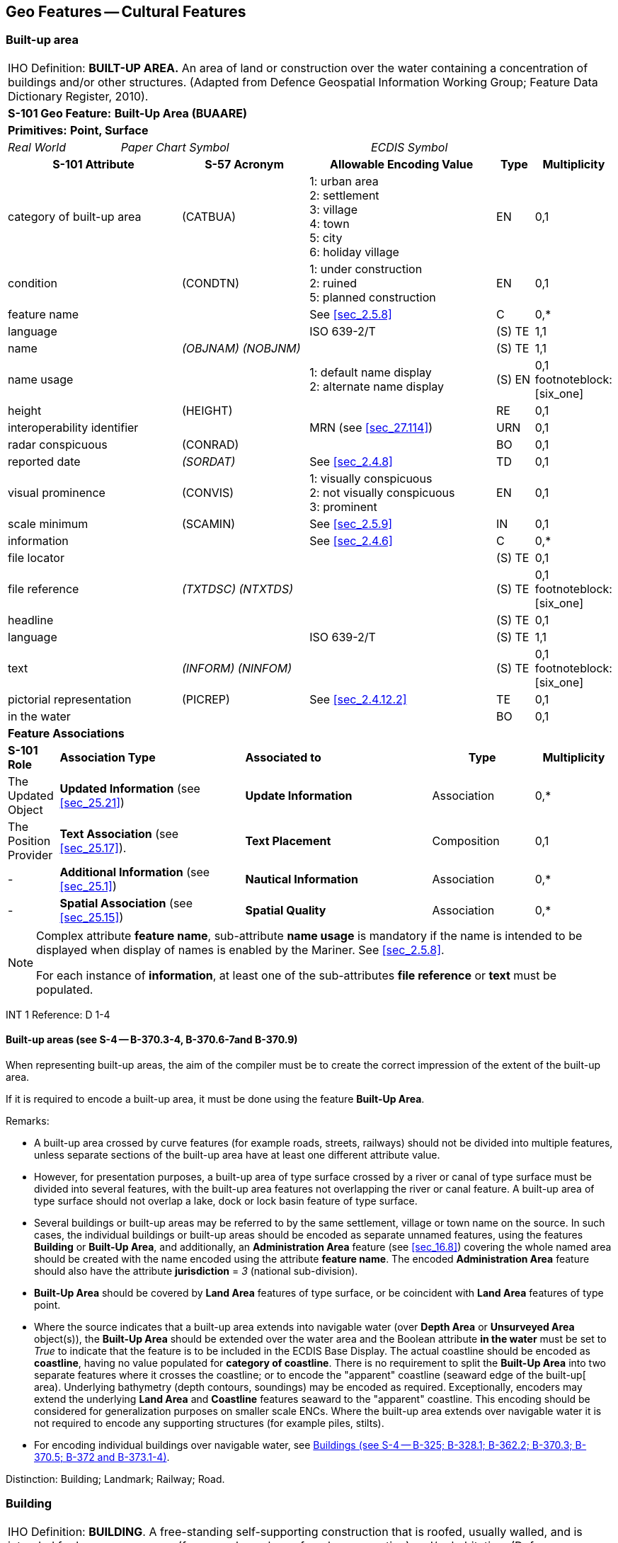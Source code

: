 
[[sec_6]]
== Geo Features -- Cultural Features

[[sec_6.1]]
=== Built-up area

[cols="539,804,804,804,804,804,804,804,294,539", options="unnumbered"]
|===
10+| [underline]#IHO Definition:# *BUILT-UP AREA.* An area of land or construction over the water containing a concentration of buildings and/or other structures. (Adapted from Defence Geospatial Information Working Group; Feature Data Dictionary Register, 2010).
10+| *[underline]#S-101 Geo Feature:#* *Built-Up Area (BUAARE)*
10+| *[underline]#Primitives:#* *Point, Surface*

2+| _Real World_ 4+| _Paper Chart Symbol_ 4+| _ECDIS Symbol_

3+h| S-101 Attribute 2+h| S-57 Acronym 3+h| Allowable Encoding Value h| Type h| Multiplicity
3+| category of built-up area 2+| (CATBUA) 3+|
1: urban area +
2: settlement +
3: village +
4: town +
5: city +
6: holiday village | EN | 0,1
3+| condition 2+| (CONDTN) 3+|
1: under construction +
2: ruined +
5: planned construction | EN | 0,1
3+| feature name
2+|

3+| See <<sec_2.5.8>>
| C
| 0,*

3+| language
2+|

3+| ISO 639-2/T
| (S) TE
| 1,1

3+| name
2+| _(OBJNAM) (NOBJNM)_
3+|

| (S) TE
| 1,1

3+| name usage
2+| 3+|
1: default name display +
2: alternate name display +
| (S) EN
| 0,1 footnoteblock:[six_one]

3+| height
2+| (HEIGHT)
3+|

| RE
| 0,1

3+| interoperability identifier
2+|

3+| MRN (see <<sec_27.114>>)
| URN
| 0,1

3+| radar conspicuous
2+| (CONRAD)
3+|

| BO
| 0,1

3+| reported date 2+| _(SORDAT)_ 3+| See <<sec_2.4.8>> | TD | 0,1
3+| visual prominence 2+| (CONVIS) 3+|
1: visually conspicuous +
2: not visually conspicuous +
3: prominent | EN | 0,1
3+| scale minimum 2+| (SCAMIN) 3+| See <<sec_2.5.9>> | IN | 0,1
3+| information
2+|

3+| See <<sec_2.4.6>>
| C
| 0,*

3+| file locator
2+| 3+|

| (S) TE
| 0,1

3+| file reference
2+| _(TXTDSC) (NTXTDS)_
3+|

| (S) TE
| 0,1 footnoteblock:[six_one]

3+| headline
2+| 3+|

| (S) TE
| 0,1

3+| language
2+|

3+| ISO 639-2/T
| (S) TE
| 1,1

3+| text
2+| _(INFORM) (NINFOM)_
3+|

| (S) TE
| 0,1 footnoteblock:[six_one]

3+| pictorial representation 2+| (PICREP) 3+| See <<sec_2.4.12.2>> | TE | 0,1
3+| in the water
2+| 3+|

| BO
| 0,1

10+| *Feature Associations*
| *S-101 Role* 3+| *Association Type* 3+| *Associated to* 2+h| Type h| Multiplicity
| The Updated Object 3+| *Updated Information* (see <<sec_25.21>>) 3+| *Update Information* 2+| Association | 0,*
| The Position Provider 3+| *Text Association* (see <<sec_25.17>>). 3+| *Text Placement* 2+| Composition | 0,1
| - 3+| *Additional Information* (see <<sec_25.1>>) 3+| *Nautical Information* 2+| Association | 0,*
| - 3+| *Spatial Association* (see <<sec_25.15>>) 3+| *Spatial Quality* 2+| Association | 0,*

|===

[[six_one]]
[NOTE]
--
Complex attribute *feature name*, sub-attribute *name usage* is mandatory if the name is intended to be displayed when display of names is enabled by the Mariner. See <<sec_2.5.8>>.

For each instance of *information*, at least one of the sub-attributes *file reference* or *text* must be populated.
--

[underline]#INT 1 Reference:# D 1-4

[[sec_6.1.1]]
==== Built-up areas (see S-4 -- B-370.3-4, B-370.6-7and B-370.9)

When representing built-up areas, the aim of the compiler must be to create the correct impression of the extent of the built-up area.

If it is required to encode a built-up area, it must be done using the feature *Built-Up Area*.

[underline]#Remarks:#

* A built-up area crossed by curve features (for example roads, streets, railways) should not be divided into multiple features, unless separate sections of the built-up area have at least one different attribute value.
* However, for presentation purposes, a built-up area of type surface crossed by a river or canal of type surface must be divided into several features, with the built-up area features not overlapping the river or canal feature. A built-up area of type surface should not overlap a lake, dock or lock basin feature of type surface.
* Several buildings or built-up areas may be referred to by the same settlement, village or town name on the source. In such cases, the individual buildings or built-up areas should be encoded as separate unnamed features, using the features *Building* or *Built-Up Area*, and additionally, an *Administration Area* feature (see <<sec_16.8>>) covering the whole named area should be created with the name encoded using the attribute *feature name*. The encoded *Administration Area* feature should also have the attribute *jurisdiction* = _3_ (national sub-division).
* *Built-Up Area* should be covered by *Land Area* features of type surface, or be coincident with *Land Area* features of type point.
* Where the source indicates that a built-up area extends into navigable water (over *Depth Area* or *Unsurveyed Area* object(s)), the *Built-Up Area* should be extended over the water area and the Boolean attribute *in the water* must be set to _True_ to indicate that the feature is to be included in the ECDIS Base Display. The actual coastline should be encoded as *coastline*, having no value populated for *category of coastline*. There is no requirement to split the *Built-Up Area* into two separate features where it crosses the coastline; or to encode the "apparent" coastline (seaward edge of the built-up[ area). Underlying bathymetry (depth contours, soundings) may be encoded as required. Exceptionally, encoders may extend the underlying *Land Area* and *Coastline* features seaward to the "apparent" coastline. This encoding should be considered for generalization purposes on smaller scale ENCs. Where the built-up area extends over navigable water it is not required to encode any supporting structures (for example piles, stilts).
* For encoding individual buildings over navigable water, see <<sec_6.2.1>>.

[underline]#Distinction:# Building; Landmark; Railway; Road.

[[sec_6.2]]
=== Building

[cols="609,794,794,794,794,794,794,794,294,539", options="unnumbered"]
|===
10+| [underline]#IHO Definition:# *BUILDING*. A free-standing self-supporting construction that is roofed, usually walled, and is intended for human occupancy (for example: a place of work or recreation) and/or habitation. (Defence Geospatial Information Working Group; Feature Data Dictionary Register, 2010).
10+| *[underline]#S-101 Geo Feature:#* *Building (BUISGL)*
10+| *[underline]#Primitives:#* *Point, Surface*

2+| _Real World_ 4+| _Paper Chart Symbol_ 4+| _ECDIS Symbol_

3+h| S-101 Attribute 2+h| S-57 Acronym 3+h| Allowable Encoding Value h| Type h| Multiplicity
3+| building shape 2+| (BUISHP) 3+|
5: high-rise building
6: pyramid +
7: cylindrical +
8: spherical +
9: cubic | EN | 0,1
3+| colour 2+| (COLOUR) 3+|
1: white +
2: black +
3: red +
4: green +
5: blue +
6: yellow +
7: grey +
8: brown +
9: amber +
10: violet +
11: orange +
12: magenta +
13: pink | EN | 0,\* (ordered)
3+| colour pattern 2+| (COLPAT) 3+|
1: horizontal stripes +
2: vertical stripes +
3: diagonal stripes +
4: squared +
5: stripes (direction unknown)
6: border stripe | EN | 0,1 footnoteblock:[six_two]
3+| condition 2+| (CONDTN) 3+|
1: under construction +
2: ruined +
5: planned construction | EN | 0,1
3+| elevation
2+| (ELEVAT)
3+|

| RE
| 0,1

3+| feature name
2+|

3+| See <<sec_2.5.8>>
| C
| 0,*

3+| language
2+|

3+| ISO 639-2/T
| (S) TE
| 1,1

3+| name
2+| _(OBJNAM) (NOBJNM)_
3+|

| (S) TE
| 1,1

3+| name usage
2+| 3+|
1: default name display +
2: alternate name display +
| (S) EN
| 0,1 footnoteblock:[six_two]

3+| function 2+| (FUNCTN) 3+|
2: harbour-masters office
3: customs office +
4: health office +
5: hospital +
6: post office +
7: hotel +
8: railway station +
9: police station +
10: water-police station
11: pilot office +
12: pilot lookout +
13: bank office +
14: headquarters for district control +
15: transit shed/warehouse
16: factory +
17: power station +
18: administrative +
19: educational facility +
20: church +
21: chapel +
22: temple +
23: pagoda +
24: Shinto shrine +
25: Buddhist temple +
26: mosque +
27: marabout +
28: lookout +
29: communication +
30: television +
31: radio +
32: radar +
33: light support +
34: microwave +
35: cooling +
36: observation +
37: timeball +
38: clock +
39: control +
40: airship mooring +
41: stadium +
42: bus station +
44: sea rescue control +
45: observatory +
46: ore crusher +
47: boathouse +
48: pumping station | EN | 0,*
3+| height
2+| (HEIGHT)
3+|

| RE
| 0,1

3+| interoperability identifier
2+|

3+| MRN (see <<sec_27.114>>)
| URN
| 0,1

3+| multiplicity of features
2+| 3+|

| C
| 0,1

3+| multiplicity known
2+| 3+|

| (S) BO
| 1,1

3+| number of features
2+| 3+|

| (S) IN
| 0,1

3+| nature of construction 2+| (NATCON) 3+|
1: masonry +
2: concreted +
6: wooden +
7: metal +
8: glass reinforced plastic +
12: glass | EN | 0,*
3+| radar conspicuous
2+| (CONRAD)
3+|

| BO
| 0,1

3+| reported date 2+| _(SORDAT)_ 3+| See <<sec_2.4.8>> | TD | 0,1
3+| status 2+| (STATUS) 3+|
4: not in use +
7: temporary +
8: private +
12: illuminated +
13: historic +
14: public | EN | 0,*
3+| vertical length
2+| (VERLEN)
3+|

| RE
| 0,1

3+| visual prominence 2+| (CONVIS) 3+|
1: visually conspicuous +
2: not visually conspicuous +
3: prominent | EN | 0,1
3+| scale minimum 2+| (SCAMIN) 3+| See <<sec_2.5.9>> | IN | 0,1
3+| information
2+|

3+| See <<sec_2.4.6>>
| C
| 0,*

3+| file locator
2+| 3+|

| (S) TE
| 0,1

3+| file reference
2+| _(TXTDSC) (NTXTDS)_
3+|

| (S) TE
| 0,1 footnoteblock:[six_two]

3+| headline
2+| 3+|

| (S) TE
| 0,1

3+| language
2+|

3+| ISO 639-2/T
| (S) TE
| 1,1

3+| text
2+| _(INFORM) (NINFOM)_
3+|

| (S) TE
| 0,1 footnoteblock:[six_two]

3+| pictorial representation 2+| (PICREP) 3+| See <<sec_2.4.12.2>> | TE | 0,1
3+| in the water
2+| 3+|

| BO
| 0,1

10+| *Feature Associations*
| *S-101 Role* 3+| *Association Type* 3+| *Associated to* 2+h| Type h| Multiplicity
| The Structure 3+| *Structure/Equipment* (see <<sec_25.16>>) 3+| *Daymark*, *Distance Mark*, *Fog Signal*, *Helipad*, *Light Air Obstruction*, *Light All Around*, *Light Fog Detector*, *Light Sectored*, *Physical AIS Aid to Navigation*, *Radar Transponder Beacon*, *Retroreflector*, *Signal Station Traffic*, *Signal Station Warning* 2+| Composition | 0,1
| The Component 3+| *Aids to Navigation Association* (see <<sec_25.2>>) 3+| *Deep Water Route*, *Fairway System*, *Traffic Separation Scheme*, *Two-Way Route* 2+| Association | 0,*
| The Component 3+| *Range System Aggregation* (see <<sec_25.13>>) 3+| *Range System* 2+| Association | 0,*
| The Updated Object 3+| *Updated Information* (see <<sec_25.21>>) 3+| *Update Information* 2+| Association | 0,*
| The Position Provider 3+| *Text Association* (see <<sec_25.17>>). 3+| *Text Placement* 2+| Composition | 0,1
| - 3+| *Additional Information* (see <<sec_25.1>>) 3+| *Contact Details*, *Non-Standard Working Day*, *Service Hours*, *Nautical Information* 2+| Association | 0,*
| - 3+| *Spatial Association* (see <<sec_25.15>>) 3+| *Spatial Quality* 2+| Association | 0,*

|===

[[six_two]]
[NOTE]
--
The sub-attribute *colour pattern* is mandatory for buildings that have more than one value populated for the sub-attribute *colour*.

Complex attribute *feature name*, sub-attribute *name usage* is mandatory if the name is intended to be displayed when display of names is enabled by the Mariner. See <<sec_2.5.8>>.

For each instance of *information*, at least one of the sub-attributes *file reference* or *text* must be populated.
--

[underline]#INT 1 Reference:# D 5-6, 8, 13; E 10.1, 10.3, 11, 13-18; F 51, 60-63

[[sec_6.2.1]]
==== Buildings (see S-4 -- B-325; B-328.1; B-362.2; B-370.3; B-370.5; B-372 and B-373.1-4)

Waterfront, landmark and some public buildings should be encoded precisely and individually on the larger optimum display scale ENC data. When representing buildings generally, forming urban and suburban areas, villages, and other built-up areas, the aim of the compiler must be to create the correct impression of the extent of the built-up area and the density of the buildings.

Within built-up areas,only waterfront, landmark, and certain public buildings of interest should be encoded individually.

Scattered buildingsof no individual importance must be omitted when more than about 1 mile (or 2 kilometres) inland. Nearer the shore they may be generalised by encoding a few representative buildings, sufficient to give the correct impression of building density.

Public buildings, with the possible exception of Post Offices and Hospitals, are charted mainly as visual features or points of reference ashore, not for their interest for particular functions. Except where they could be useful landmarks for navigation, they should be encoded only on largest optimum display scale ENC data.

Buildings constructed as places of worship often form significant landmarks; their size and structure incorporating towers, spires, cupolas, etc often render them conspicuous. These buildings when known to be prominent or conspicuous should be encoded up to several miles inland, with sufficient information to enable them to be easily identified. When the optimum display scale for the ENC data permits, the building should be encoded as a surface feature with attention being drawn to any significant features (landmarks).

If it is required to encode a building (other than a landmark, tank, silo or roofed structure erected or extending over navigable water), it must be done using the feature *Building*.

[underline]#Remarks:#

* For landmarks, see <<sec_7.2>>; for silos, tanks and water towers, see <<sec_7.3>>. For common encoding combinations, see <<sec_7.1>>. For roofed structures such as boathouses erected or extending over navigable water to provide protection for a vessel or its cargo, see <<sec_8.7>>.
* The feature association *Structure/Equipment* (see <<sec_25.16>>) must only be used with *Building* features if the main purpose of the building is to act as an aid to navigation (for example a lighthouse).
* A ruined building should be encoded in the same way as the feature in good condition, but with attribute *condition* = _2_ (ruined).
* For an encoded *Building* feature located in navigable water, the Boolean attribute *in the water* must be set to _True_ to indicate that the feature is to be included in the ECDIS Base Display. Where such structures are located in the water it is not required to encode any supporting structures (for example piles, stilts).
* If it is required to encode vertical and/or horizontal clearances and any other information relevant for allowing vessels to enter or berth beneath/within the structure, this must be done by encoding the structure using the feature *Structure Over Navigable Water* (see <<sec_8.7>>).
* When a building is shown as a surface, indicating its true shape, and it is required to encode a prominent feature such as a tower or spire that is part of the structure, two features must be created (see <<fig_6-1>> below):
** a *Building* feature of type surface for the main building,
** a *Landmark* feature of type point for the prominent feature.

[[fig_6-1]]
.Landmarks
image::figure-6-1.png[624,158]

* If available and considered important for route planning and/or monitoring, the vertical uncertainty associated with encoded vertical clearance values should also be encoded.

[[sec_6.2.2]]
==== Harbour offices (see S-4 -- B-325)

If it is required to encode a harbour office, it must be done using a *Building* feature, with the attribute *function* taking at least one of the values:_2_ - harbour-masters office_3_ - customs office_4_ - health office_11_ - pilot office

[[sec_6.2.3]]
==== Transit sheds and warehouses (see S-4 -- B-328.1)

If it is required to encode a transit shed or warehouse, it must be done using a *Building* feature, with attributes *function* = _15_ (transit shed/warehouse), and if it is required, *feature name* (*name*) = name or number of the shed.

[underline]#Distinction:# Built-Up Area; Coast Guard Station; Landmark; Rescue Station; Silo/Tank; Structure Over Navigable Water.

[[sec_6.3]]
=== Airport/airfield

[cols="539,804,804,804,804,804,804,804,294,539", options="unnumbered"]
|===
10+| [underline]#IHO Definition:# *AIRPORT/AIRFIELD*.

A defined area on land (including any buildings, installations and equipment) intended to be used either wholly or in part for the arrival, departure and surface movement of aircraft. (Adapted from Defence Geospatial Information Working Group; Feature Data Dictionary Register, 2010).
10+| *[underline]#S-101 Geo Feature:#* *Airport/Airfield (AIRARE)*
10+| *[underline]#Primitives:#* *Point, Surface*

2+| _Real World_ 4+| _Paper Chart Symbol_ 4+| _ECDIS Symbol_

3+h| S-101 Attribute 2+h| S-57 Acronym 3+h| Allowable Encoding Value h| Type h| Multiplicity
3+| category of airport/airfield 2+| (CATAIR) 3+|
1: military aeroplane airport +
2: civil aeroplane airport +
3: military heliport +
4: civil heliport +
5: glider airfield +
6: small planes airfield +
8: emergency airfield +
9: search and rescue airfield | EN | 0,*
3+| condition 2+| (CONDTN) 3+|
1: under construction +
2: ruined +
3: under reclamation +
5: planned construction | EN | 0,1
3+| feature name
2+|

3+| See <<sec_2.5.8>>
| C
| 0,*

3+| language
2+|

3+| ISO 639-2/T
| (S) TE
| 1,1

3+| name
2+| _(OBJNAM) (NOBJNM)_
3+|

| (S) TE
| 1,1

3+| name usage
2+| 3+|
1: default name display +
2: alternate name display +
| (S) EN
| 0,1 footnoteblock:[six_three]

3+| interoperability identifier
2+|

3+| MRN (see <<sec_27.114>>)
| URN
| 0,1

3+| reported date 2+| _(SORDAT)_ 3+| See <<sec_2.4.8>> | TD | 0,1
3+| status 2+| (STATUS) 3+|
1: permanent +
2: occasional +
4: not in use +
5: periodic/intermittent
6: reserved +
7: temporary +
8: private +
12: illuminated +
14: public | EN | 0,*
3+| scale minimum 2+| (SCAMIN) 3+| See <<sec_2.5.9>> | IN | 0,1
3+| information
2+|

3+| See <<sec_2.4.6>>
| C
| 0,*

3+| file locator
2+| 3+|

| (S) TE
| 0,1

3+| file reference
2+| _(TXTDSC) (NTXTDS)_
3+|

| (S) TE
| 0,1 footnoteblock:[six_three]

3+| headline
2+| 3+|

| (S) TE
| 0,1

3+| language
2+|

3+| ISO 639-2/T
| (S) TE
| 1,1

3+| text
2+| _(INFORM) (NINFOM)_
3+|

| (S) TE
| 0,1 footnoteblock:[six_three]

3+| pictorial representation 2+| (PICREP) 3+| See <<sec_2.4.12.2>> | TE | 0,1
10+| *Feature Associations*
| *S-101 Role* 3+| *Association Type* 3+| *Associated to* 2+h| Type h| Multiplicity
| The Updated Object 3+| *Updated Information* (see <<sec_25.21>>) 3+| *Update Information* 2+| Association | 0,*
| The Position Provider 3+| *Text Association* (see <<sec_25.17>>). 3+| *Text Placement* 2+| Composition | 0,1
| - 3+| *Additional Information* (see <<sec_25.1>>) 3+| *Contact Details*, *Non-Standard Working Day*, *Service Hours*, *Nautical Information* 2+| Association | 0,*
| - 3+| *Spatial Association* (see <<sec_25.15>>) 3+| *Spatial Quality* 2+| Association | 0,*

|===

[[six_three]]
[NOTE]
--
Complex attribute *feature name*, sub-attribute *name usage* is mandatory if the name is intended to be displayed when display of names is enabled by the Mariner. See <<sec_2.5.8>>.

For each instance of *information*, at least one of the sub-attributes *file reference* or *text* must be populated.
--

[underline]#INT 1 Reference:# D 17

[[sec_6.3.1]]
==== Airfields (see S-4 -- B-366)

Airfields (or airports) within a few miles of the coast must be charted on larger and medium optimum display scale ENC data; they are significant to coastal navigation because of the many visual and audible features associated with them and the related air traffic.

For ENC data at larger optimum display scales, an airport should be encoded using a combination of the following features: *Airport/Airfield* (surface), *Runway* (surface or curve), *Building* (surface or point) and *Landmark* (surface or point). At least one *Airport/Airfield* or *Runway* must be in this set of features.

For ENC data at smaller optimum display scales, an airport should be encoded as an *Airport/Airfield* of type point.

[underline]#Remarks:#

* If individual buildings are visually conspicuous, they must be encoded as separate features.
* If it is required to encode the control tower, it must be done using a *Landmark* feature, with attributes *function* = _39_ (control) and *category of landmark* = _17_ (tower). If it is required to encode other buildings, thismust be done using the feature *Building*.
* If it is required to encode a seaplane landing area, it must be done using the feature *Seaplane Landing Area* (see <<sec_16.5>>).
* For navigational aids associated with air navigation, and air obstruction lights, see clauses related to navigational aids.

[underline]#Distinction:# Helipad; Runway; Seaplane Landing Area.

[[sec_6.4]]
=== Runway

[cols="539,804,804,804,804,804,804,804,294,539", options="unnumbered"]
|===
10+| [underline]#IHO Definition:# *RUNWAY*. A defined area, on a land aerodrome, prepared for the landing and take-off run of aircraft. (Adapted from IHO Dictionary -- S-32).
10+| *[underline]#S-101 Geo Feature:#* *Runway (RUNWAY)*
10+| *[underline]#Primitives:#* *Curve, Surface*

2+| _Real World_ 4+| _Paper Chart Symbol_ 4+| _ECDIS Symbol_

3+h| S-101 Attribute 2+h| S-57 Acronym 3+h| Allowable Encoding Value h| Type h| Multiplicity
3+| condition 2+| (CONDTN) 3+|
1: under construction +
2: ruined +
3: under reclamation +
5: planned construction | EN | 0,1
3+| feature name
2+|

3+| See <<sec_2.5.8>>
| C
| 0,*

3+| language
2+|

3+| ISO 639-2/T
| (S) TE
| 1,1

3+| name
2+| _(OBJNAM) (NOBJNM)_
3+|

| (S) TE
| 1,1

3+| name usage
2+| 3+|
1: default name display +
2: alternate name display +
| (S) EN
| 0,1 footnoteblock:[six_four]

3+| interoperability identifier
2+|

3+| MRN (see <<sec_27.114>>)
| URN
| 0,1

3+| nature of construction 2+| (NATCON) 3+|
1: masonry +
2: concreted +
4: hard surfaced +
5: unsurfaced +
6: wooden +
7: metal | EN | 0,*
3+| periodic date range
2+|

3+| See <<sec_2.4.8>>
| C
| 0,*

3+| date end
2+| _(PEREND)_
3+| | (S) TD
| 1,1

3+| date start
2+| _(PERSTA)_
3+| | (S) TD
| 1,1

3+| reported date 2+| _(SORDAT)_ 3+| See <<sec_2.4.8>> | TD | 0,1
3+| status 2+| (STATUS) 3+|
1: permanent +
2: occasional +
4: not in use +
5: periodic/intermittent
6: reserved +
7: temporary +
8: private +
12: illuminated +
14: public | EN | 0,*
3+| scale minimum 2+| (SCAMIN) 3+| See <<sec_2.5.9>> | IN | 0,1
3+| information
2+|

3+| See <<sec_2.4.6>>
| C
| 0,*

3+| file locator
2+| 3+|

| (S) TE
| 0,1

3+| file reference
2+| _(TXTDSC) (NTXTDS)_
3+|

| (S) TE
| 0,1 footnoteblock:[six_four]

3+| headline
2+| 3+|

| (S) TE
| 0,1

3+| language
2+|

3+| ISO 639-2/T
| (S) TE
| 1,1

3+| text
2+| _(INFORM) (NINFOM)_
3+|

| (S) TE
| 0,1 footnoteblock:[six_four]

10+| *Feature Associations*
| *S-101 Role* 3+| *Association Type* 3+| *Associated to* 2+h| Type h| Multiplicity
| The Updated Object 3+| *Updated Information* (see <<sec_25.21>>) 3+| *Update Information* 2+| Association | 0,*
| The Position Provider 3+| *Text Association* (see <<sec_25.17>>). 3+| *Text Placement* 2+| Composition | 0,1
| - 3+| *Additional Information* (see <<sec_25.1>>) 3+| *Contact Details*, *Non-Standard Working Day*, *Service Hours*, *Nautical Information* 2+| Association | 0,*
| - 3+| *Spatial Association* (see <<sec_25.15>>) 3+| *Spatial Quality* 2+| Association | 0,*

|===

[[six_four]]
[NOTE]
--
Complex attribute *feature name*, sub-attribute *name usage* is mandatory if the name is intended to be displayed when display of names is enabled by the Mariner. See <<sec_2.5.8>>.

For each instance of *information*, at least one of the sub-attributes *file reference* or *text* must be populated.
--

[underline]#INT 1 Reference:# D 18

[[sec_6.4.1]]
==== Airfields (see S-4 -- B-366)

Airfields (or airports) within a few miles of the coast must be encoded on large and medium optimum display scale ENC data; they are significant to coastal navigation because of the many visual and audible features associated with them and the related air traffic.

For larger optimum display scale ENC data, an airport should be encoded using a combination of the following features: *Airport/Airfield* (surface), *Runway* (surface or curve), *Building* (surface or point) and *Landmark* (surface or point). At least one *Airport/Airfield* or *Runway* must be in this set of features.

[underline]#Remarks:#

* Two or more crossing runways may be encoded as one surface.
* If it is required to encode a seaplane landing area, it must be done using the feature *Seaplane Landing Area* (see <<sec_16.5>>).
* For navigational aids associated with air navigation, and air obstruction lights, see clauses related to navigational aids.

[underline]#Distinction:# Airport/Airfield; Helipad; Seaplane Landing Area.

[[sec_6.5]]
=== Helipad

[cols="539,804,804,804,804,804,804,804,294,539", options="unnumbered"]
|===
10+| [underline]#IHO Definition:# *HELIPAD*. A site on which helicopters may land and take off. (IHO Dictionary -- S-32).
10+| *[underline]#S-101 Geo Feature:#* *Helipad* __**(RUNWAY)**__
10+| *[underline]#Primitives:#* *Point*

2+| _Real World_ 4+| _Paper Chart Symbol_ 4+| _ECDIS Symbol_

3+h| S-101 Attribute 2+h| S-57 Acronym 3+h| Allowable Encoding Value h| Type h| Multiplicity
3+| condition 2+| (CONDTN) 3+|
1: under construction +
2: ruined +
3: under reclamation +
5: planned construction | EN | 0,1
3+| feature name
2+|

3+| See <<sec_2.5.8>>
| C
| 0,*

3+| language
2+|

3+| ISO 639-2/T
| (S) TE
| 1,1

3+| name
2+| _(OBJNAM) (NOBJNM)_
3+|

| (S) TE
| 1,1

3+| name usage
2+| 3+|
1: default name display +
2: alternate name display +
| (S) EN
| 0,1 footnoteblock:[six_five]

3+| interoperability identifier
2+|

3+| MRN (see <<sec_27.114>>)
| URN
| 0,1

3+| nature of construction 2+| (NATCON) 3+|
1: masonry +
2: concreted +
4: hard surfaced +
5: unsurfaced +
6: wooden +
7: metal | EN | 0,*
3+| periodic date range
2+|

3+| See <<sec_2.4.8>>
| C
| 0,*

3+| date end
2+| _(PEREND)_
3+| | (S) TD
| 1,1

3+| date start
2+| _(PERSTA)_
3+| | (S) TD
| 1,1

3+| reported date 2+| _(SORDAT)_ 3+| See <<sec_2.4.8>> | TD | 0,1
3+| status 2+| (STATUS) 3+|
1: permanent +
2: occasional +
4: not in use +
5: periodic/intermittent
6: reserved +
7: temporary +
8: private +
12: illuminated +
14: public | EN | 0,*
3+| scale minimum 2+| (SCAMIN) 3+| See <<sec_2.5.9>> | IN | 0,1
3+| information
2+|

3+| See <<sec_2.4.6>>
| C
| 0,*

3+| file locator
2+| 3+|

| (S) TE
| 0,1

3+| file reference
2+| _(TXTDSC) (NTXTDS)_
3+|

| (S) TE
| 0,1 footnoteblock:[six_five]

3+| headline
2+| 3+|

| (S) TE
| 0,1

3+| language
2+|

3+| ISO 639-2/T
| (S) TE
| 1,1

3+| text
2+| _(INFORM) (NINFOM)_
3+|

| (S) TE
| 0,1 footnoteblock:[six_five]

10+| *Feature Associations*
| *S-101 Role* 3+| *Association Type* 3+| *Associated to* 2+h| Type h| Multiplicity
| The Equipment 3+| *Structure/Equipment* (see <<sec_25.16>>) 3+| *Building*, *Landmark*, *Offshore Platform* 2+| Association | 0,*
| The Updated Object 3+| *Updated Information* (see <<sec_25.21>>) 3+| *Update Information* 2+| Association | 0,*
| The Position Provider 3+| *Text Association* (see <<sec_25.17>>). 3+| *Text Placement* 2+| Composition | 0,1
| - 3+| *Additional Information* (see <<sec_25.1>>) 3+| *Contact Details*, *Non-Standard Working Day*, *Service Hours*, *Nautical Information* 2+| Association | 0,*
| - 3+| *Spatial Association* (see <<sec_25.15>>) 3+| *Spatial Quality* 2+| Association | 0,*

|===

[[six_five]]
[NOTE]
--
Complex attribute *feature name*, sub-attribute *name usage* is mandatory if the name is intended to be displayed when display of names is enabled by the Mariner. See <<sec_2.5.8>>.

For each instance of *information*, at least one of the sub-attributes *file reference* or *text* must be populated.
--

[underline]#INT 1 Reference:# D 17

[[sec_6.5.1]]
==== Helipads (see S-4 -- B-366.3)

If it is required to encode a helipad, it must be done using the feature *Helipad*.

[underline]#Remarks:#

* Heliports must be encoded, where required, using the feature *Airport/Airfield* (see <<sec_6.3>>). Where a heliport has been encoded, there is no requirement to indicate the individual helipads using *Helipad*.
* If it is required to encode an area where helicopters may set down on water, it must be done using the feature *Seaplane Landing Area* (see <<sec_16.5>>).
* Where a *Helipad* feature has been encoded as part of an offshore platform, it must be associated to the *Offshore Platform* feature (see <<sec_14.1>>) using the association *Structure/Equipment* (see <<sec_25.16>>).
* For navigational aids associated with air navigation, and air obstruction lights, see clauses related to navigational aids.

[underline]#Distinction:# Airport/Airfield; Runway; Seaplane Landing Area.

[[sec_6.6]]
=== Bridge

[cols="609,793,793,793,793,793,793,793,301,539", options="unnumbered"]
|===
10+| [underline]#IHO Definition:# *BRIDGE*. A structure erected over a depression or an obstacle such as a body of water, railroad, etc., to provide a roadway for vehicles or pedestrians. (IHO Dictionary -- S-32).
10+| *[underline]#S-101 Geo Feature:#* *Bridge (BRIDGE)*
10+| *[underline]#Primitives:#* *Curve, Surface, None*

2+| _Real World_ 4+| _Paper Chart Symbol_ 4+| _ECDIS Symbol_

3+h| S-101 Attribute 2+h| S-57 Acronym 3+h| Allowable Encoding Value h| Type h| Multiplicity
3+| bridge construction 2+| _(CATBRG)_ 3+|
1: arch +
2: viaduct +
3: pontoon bridge +
4: suspension bridge +
5: transporter bridge | EN | 0,1
3+| bridge function 2+| _(CATBRG)_ 3+|
1: vehicular +
2: rail +
3: pedestrian +
4: aqueduct | EN | 0,*
3+| category of opening bridge 2+| (CATBRG) 3+|
3: swing bridge +
4: lifting bridge +
5: bascule bridge +
7: drawbridge | EN | 0,1 footnoteblock:[six_six]
3+| colour 2+| (COLOUR) 3+|
1: white +
2: black +
3: red +
4: green +
5: blue +
6: yellow +
7: grey +
8: brown +
9: amber +
10: violet +
11: orange +
12: magenta +
13: pink | EN | 0,\* (ordered)
3+| colour pattern 2+| (COLPAT) 3+|
1: horizontal stripes +
2: vertical stripes +
3: diagonal stripes +
4: squared +
5: stripes (direction unknown) +
6: border stripe | EN | 0,1 footnoteblock:[six_six]

3+| condition 2+| (CONDTN) 3+|
1: under construction +
2: ruined +
5: planned construction | EN | 0,1
3+| feature name
2+|

3+| See <<sec_2.5.8>>
| C
| 0,*

3+| language
2+|

3+| ISO 639-2/T
| (S) TE
| 1,1

3+| name
2+| _(OBJNAM) (NOBJNM)_
3+|

| (S) TE
| 1,1

3+| name usage
2+| 3+|
1: default name display +
2: alternate name display +
| (S) EN
| 0,1 footnoteblock:[six_six]

3+| fixed date range
2+|

3+| See <<sec_2.4.8>>
| C
| 0,1

3+| date end
2+| (DATEND)
3+| | (S) TD
| 0,1 footnoteblock:[six_six]

3+| date start
2+| (DATSTA)
3+| | (S) TD
| 0,1 footnoteblock:[six_six]

3+| height
2+| (HEIGHT)
3+|

| RE
| 0,1

3+| interoperability identifier
2+|

3+| MRN (see <<sec_27.114>>)
| URN
| 0,1

3+| nature of construction 2+| (NATCON) 3+|
1: masonry +
2: concreted +
6: wooden +
7: metal +
11: latticed | EN | 0,*
3+| opening bridge
2+| _(CATBRG)_
3+|

| BO
| 0,1 footnoteblock:[six_six]

3+| radar conspicuous
2+| (CONRAD)
3+|

| BO
| 0,1

3+| reported date 2+| _(SORDAT)_ 3+| See <<sec_2.4.8>> | TD | 0,1
3+| status 2+| (STATUS) 3+|
1: permanent +
2: occasional +
4: not in use +
5: periodic/intermittent
7: temporary +
12: illuminated | EN | 0,*
3+| visual prominence 2+| (CONVIS) 3+|
1: visually conspicuous +
2: not visually conspicuous +
3: prominent | EN | 0,1
3+| scale minimum 2+| (SCAMIN) 3+| See <<sec_2.5.9>> | IN | 0,1
3+| information
2+|

3+| See <<sec_2.4.6>>
| C
| 0,*

3+| file locator
2+| 3+|

| (S) TE
| 0,1

3+| file reference
2+| _(TXTDSC) (NTXTDS)_
3+|

| (S) TE
| 0,1 footnoteblock:[six_six]

3+| headline
2+| 3+|

| (S) TE
| 0,1

3+| language
2+|

3+| ISO 639-2/T
| (S) TE
| 1,1

3+| text
2+| _(INFORM) (NINFOM)_
3+|

| (S) TE
| 0,1 footnoteblock:[six_six]

3+| pictorial representation 2+| (PICREP) 3+| See <<sec_2.4.12.2>> | TE | 0,1
10+| *Feature Associations*
| *S-101 Role* 3+| *Association Type* 3+| *Associated to* 2+h| Type h| Multiplicity
| The Collection 3+| *Bridge Aggregation* (see <<sec_25.4>>) 3+| *Span Fixed*, *Span Opening*, *Pontoon*, *Pylon/Bridge Support* 2+| Aggregation | 0,1
| The Structure 3+| *Structure/Equipment* (see <<sec_25.16>>) 3+| *Daymark*, *Distance Mark*, *Fog Signal*, *Light Air Obstruction*, *Light All Around*, *Light Fog Detector*, *Light Sectored*, *Physical AIS Aid to Navigation*, *Radar Transponder Beacon*, *Retroreflector*, *Signal Station Traffic*, *Signal Station Warning* 2+| Composition | 0,1
| The Component 3+| *Aids to Navigation Association* (see <<sec_25.2>>) 3+| *Fairway System*, *Traffic Separation Scheme*, *Two-Way Route* 2+| Association | 0,*
| The Updated Object 3+| *Updated Information* (see <<sec_25.21>>) 3+| *Update Information* 2+| Association | 0,*
| The Position Provider 3+| *Text Association* (see <<sec_25.17>>). 3+| *Text Placement* 2+| Composition | 0,1
| - 3+| *Additional Information* (see <<sec_25.1>>) 3+| *Contact Details*, *Non-Standard Working Day*, *Service Hours*, *Nautical Information* 2+| Association | 0,*
| - 3+| *Spatial Association* (see <<sec_25.15>>) 3+| *Spatial Quality* 2+| Association | 0,*
|===

[[six_six]]
[NOTE]
--
For bridges encoded over navigable water, the attribute *opening bridge* is mandatory.

The attribute *category of opening bridge* is mandatory if *opening bridge* = _True_.

The sub-attribute *colour pattern* is mandatory for bridges that have more than one value populated for the sub-attribute *colour*.

Complex attribute *feature name*, sub-attribute *name usage* is mandatory if the name is intended to be displayed when display of names is enabled by the Mariner. See <<sec_2.5.8>>.

For each instance of *fixed date range*, at least one of the sub-attributes *date end* or *date start* must be populated.

For each instance of *information*, at least one of the sub-attributes *file reference* or *text* must be populated.
--

[underline]#INT 1 Reference:# D 20-24

[[sec_6.6.1]]
==== Bridges (see S4 -- B-381)

If it is required to encode a bridge, it should be done using the feature *Bridge*. Bridges may be encoded over water that is navigable or non-navigable at the optimum display scale of the ENC data. Where the bridge is encoded over navigable water, associated features such as spans, pylons and pontoons of the bridge must be associated with the *Bridge* feature using the association *Bridge Aggregation* (see <<sec_25.4>>) (that is, the *Bridge* feature has geometry of type curve or surface, or has no geometry). Where the bridge is encoded over non-navigable water, then it must be encoded, where required, using a *Bridge* feature having no component features (that is, the *Bridge* feature has geometry of type curve or surface); or as a *Landmark* feature (see <<sec_7.2>>) if the bridge has geometry of type point.

The value of the vertical clearance between (high) water level and any fixed overhead obstruction must always be given, where known, on the largest optimum display scale ENC data intended for navigation under the bridge, and for detailed passage planning. The datum above which clearances are given must be a high water level, preferably Highest Astronomical Tide (HAT), where the tide is appreciable. For bridges over navigable water, the value for the vertical clearance(s) must be encoded using the features *Span Fixed* or *Span Opening* (see <<sec_6.7;and!sec_6.8>>), with the clearance(s) populated using the complex attributes *vertical clearance fixed*, *vertical clearance closed* and/or *vertical clearance open*, and sub-attributes populated relevant to the span. In areas where the tidal range is not appreciable the datum above which clearances are given should be Mean Sea Level (MSL).

[underline]#Remarks:#

* If it is required to encode the name of a bridge over navigable water, the *Bridge* should be encoded using geometry of type curve or surface, associated with all relevant components of the bridge using the association *Bridge Aggregation*. The extent of the geometry of the *Bridge* should utilise the geometry of all the components of the bridge so as to cover its full extent.
* If it is required to encode the extent of an unnamed bridge over navigable water, this may be done using a *Bridge* feature having no geometry, associated with all relevant components of the bridge using the association *Bridge Aggregation*.
* Water under a bridge must be encoded using the features *Depth Area*, *Dredged Area* or *Unsurveyed Area* (and appropriate *Depth Contour* and *Sounding* features) if the waterway is navigable at the optimum display scale for the ENC data, or using the feature *Land Area* if the waterway is not navigable at the optimum display scale for the ENC data.
* When there is a fixed vertical clearance, closed vertical clearance, or open vertical clearance given for a bridge, it should be applied only to the portion of the bridge to which the clearance refers, using the features *Span Fixed* or *Span Opening* (see <<sec_6.7;and!sec_6.8>>). All encoded bridge spans must be associated with the *Bridge* feature using the association *Bridge Aggregation* (see <<sec_25.4>>). See examples in the Figures below. If there are no vertical clearances given for a bridge and it is over water that is navigable at the optimum display scale of the ENC data, a single *Span Fixed* or *Span Opening* feature must be encoded covering the area of the bridge, having mandatory vertical clearance attributes populated with an empty (null) value.
* The attribute *height* is used, where required, to encode the height of the highest point on the bridge structure (see <<sec_2.5.7>>).
* If it is required to encode a bridge for which part or the entire span is moved aside or backwards, it must be done using a *Bridge* feature, with attributes *opening bridge* = _True_ and *category of opening bridge* = _7_ (drawbridge).
* If it is required to encode a pontoon bridge where a pontoon section may be temporarily removed or rotated so as to allow passage of vessels, this must be done using a *Bridge* feature, with attributes *bridge construction* = _3_ (pontoon bridge), *opening bridge* = _True_ and *category of opening bridge* = _3_ (swing bridge).
* If it is required to encode a distance mark that is included on or associated with a bridge, this must be done using the feature *Distance Mark* (see <<sec_8.10>>).
* In navigable water, bridge supports must be encoded, where possible, using a *Pylon/Bridge Support* feature (see <<sec_6.12>>), with attribute *category of pylon* = _4_ (bridge/pylon tower) or _5_ (bridge pier); or if the bridge is a pontoon bridge as *Pontoon* features (see <<sec_8.19>>).
* It is not mandatory to encode roads or railways on bridges.

[[sec_6.6.2]]
==== Examples of Encoding Common Bridge Types

[[fig_6-2]]
.Bascule bridge -- Example
image::figure-6-2.png[626,485]

[[fig_6-3]]
.Pontoon bridge (opening) -- Example
image::figure-6-3.png[633,345]

[[fig_6-4]]
.Pontoon bridge (fixed) -- Example
image::figure-6-4.png[633,538]

[[fig_6-5]]
.Swing bridge -- Example
image::figure-6-5.png[30,96]

[[fig_6-6]]
.Lifting bridge -- Example
image::figure-6-6.png[240,84]

[underline]#Distinction:#  Pipeline Overhead; Pontoon; Pylon/Bridge Support; Span Fixed; Span Opening.

[[sec_6.7]]
=== Span fixed

[cols="609,793,793,793,793,793,793,793,301,539", options="unnumbered"]
|===
10+| [underline]#IHO Definition:# *SPAN FIXED*. A fixed component of the deck of a bridge spanning successive bridge piers. (Adapted from Defence Geospatial Information Working Group; Feature Data Dictionary Register, 2013).
10+| *[underline]#S-101 Geo Feature:#* *Span Fixed* __**(BRIDGE)**__
10+| *[underline]#Primitives:#* *Curve, Surface*

2+| _Real World_ 4+| _Paper Chart Symbol_ 4+| _ECDIS Symbol_

3+h| S-101 Attribute 2+h| S-57 Acronym 3+h| Allowable Encoding Value h| Type h| Multiplicity
3+| fixed date range
2+|

3+| See <<sec_2.4.8>>
| C
| 0,1

3+| date end
2+| (DATEND)
3+| | (S) TD
| 0,1 footnoteblock:[six_seven]

3+| date start
2+| (DATSTA)
3+| | (S) TD
| 0,1 footnoteblock:[six_seven]

3+| horizontal clearance fixed
2+| 3+|

| C
| 0,1

3+| horizontal clearance value
2+| (HORCLR)
3+|

| (S) RE
| 1,1

3+| horizontal distance uncertainty
2+| (HORACC)
3+|

| (S) RE
| 0,1

3+| interoperability identifier
2+|

3+| MRN (see <<sec_27.114>>)
| URN
| 0,1

3+| vertical clearance fixed
2+| 3+|

| C
| 1,1

3+| vertical clearance value 2+| (VERCLR) 3+| | (S) RE | 1,1

3+| vertical uncertainty 2+| _(VERACC)_ 3+| | (S) C | 0,1

3+| uncertainty fixed
2+| 3+|

| (S) RE
| 1,1

3+| uncertainty variable factor
2+| 3+|

| (S) RE
| 0,1

3+| vertical datum 2+| (VERDAT) 3+|
3: mean sea level +
13: low water +
16: mean high water +
17: mean high water springs +
18: high water +
19: approximate mean sea level +
20: high water springs +
21: mean higher high water +
24: local datum +
25: international great lakes datum  +
198526: mean water level +
28: higher high water large tide +
29: nearly highest high water +
30: highest astronomical tide +
44: baltic sea chart datum 2000 | EN | 0,1
3+| scale minimum 2+| (SCAMIN) 3+| See <<sec_2.5.9>> | IN | 0,1
3+| information
2+|

3+| See <<sec_2.4.6>>
| C
| 0,*

3+| file locator
2+| 3+|

| (S) TE
| 0,1

3+| file reference
2+| _(TXTDSC) (NTXTDS)_
3+|

| (S) TE
| 0,1 footnoteblock:[six_seven]

3+| headline
2+| 3+|

| (S) TE
| 0,1

3+| language
2+|

3+| ISO 639-2/T
| (S) TE
| 1,1

3+| text
2+| _(INFORM) (NINFOM)_
3+|

| (S) TE
| 0,1 footnoteblock:[six_seven]

3+| pictorial representation 2+| (PICREP) 3+| See <<sec_2.4.12.2>> | TE | 0,1
10+| *Feature Associations*
| *S-101 Role* 3+| *Association Type* 3+| *Associated to* 2+h| Type h| Multiplicity
| The Component 3+| *Bridge Aggregation* (see <<sec_25.4>>) 3+| *Bridge* 2+| Association | 0,*
| The Structure 3+| *Structure/Equipment* (see <<sec_25.16>>) 3+| *Daymark*, *Distance Mark*, *Fog Signal*, *Light Air Obstruction*, *Light All Around*, *Light Fog Detector*, *Light Sectored*, *Physical AIS Aid to Navigation*, *Radar Transponder Beacon*, *Retroreflector*, *Signal Station Traffic*, *Signal Station Warning* 2+| Composition | 0,1
| The Component 3+| *Aids to Navigation Association* (see <<sec_25.2>>) 3+| *Fairway System*, *Traffic Separation Scheme*, *Two-Way Route* 2+| Association | 0,*
| The Updated Object 3+| *Updated Information* (see <<sec_25.21>>) 3+| *Update Information* 2+| Association | 0,*
| The Position Provider 3+| *Text Association* (see <<sec_25.17>>). 3+| *Text Placement* 2+| Composition | 0,1
| - 3+| *Additional Information* (see <<sec_25.1>>) 3+| *Contact Details*, *Non-Standard Working Day*, *Service Hours*, *Nautical Information* 2+| Association | 0,*
| - 3+| *Spatial Association* (see <<sec_25.15>>) 3+| *Spatial Quality* 2+| Association | 0,*

|===

[[six_seven]]
[NOTE]
--
For each instance of *fixed date range*, at least one of the sub-attributes *date end* or *date start* must be populated.

For each instance of *information*, at least one of the sub-attributes *file reference* or *text* must be populated.
--

[underline]#INT 1 Reference:#

[[sec_6.7.1]]
==== Span fixed

If it is required to encode the clearance characteristics (vertical or horizontal) for any fixed part of a bridge between piers or supports, it must be done using the feature *Span Fixed*, which must be associated with the feature *Bridge* (see <<sec_6.6>>) using the association *Bridge Aggregation* (see <<sec_25.4>>). See <<sec_6.6>>for examples of *Span Fixed* features aggregated to *Bridge*.

The value of the vertical clearance between (high) water level and any fixed overhead obstruction must always be given, where known, on the largest optimum display scale ENC data intended for navigation under the overhead obstruction, and for detailed passage planning. The datum above which clearances are given must be a high water level, preferably Highest Astronomical Tide (HAT), where the tide is appreciable. Clearances must be populated using the complex attribute *vertical clearance fixed* and sub-attributes populated relevant to the feature, rounded down to the nearest whole metre (unless under 10m, when metres and decimetres may be quoted). In areas where the tidal range is not appreciable the datum above which clearances are given should be Mean Sea Level (MSL).

[underline]#Remarks:#

* *Span Fixed* features should only be encoded if the span is entirely or partly over navigable water at the optimum display scale for the ENC data.
* Where the optimum display scale of the ENC data is such that individual spans on a fixed bridge over navigable water cannot be indicated, the entire bridge should be covered by a single *Span Fixed* feature, having attributes populated according to the most navigationally important span.
* Value _13_ (low water) for attribute *vertical datum* is only applicable to enclosed (inland) waterways; and must not be used to indicate the reference datum for vertical clearances in tidal waters.
* Where encoded, an associated instance of the cartographic feature *Text Placement* (see <<sec_23.1>>) relates to the positioning of the vertical and/or horizontal clearances for the span, where encoded.

* If available and considered important for route planning and/or monitoring, the vertical uncertainty associated with encoded vertical clearance values should also be encoded.

[underline]#Distinction:# Bridge; Cable Overhead; Conveyor; Pipeline Overhead; Span Opening.

[[sec_6.8]]
=== Span opening

[cols="609,793,793,793,793,793,793,793,301,539", options="unnumbered"]
|===
10+| [underline]#IHO Definition:# *SPAN OPENING*. An opening component of the deck of a bridge spanning successive bridge piers. (Adapted from Defence Geospatial Information Working Group; Feature Data Dictionary Register, 2013).
10+| *[underline]#S-101 Geo Feature:#* *Span Opening* __**(BRIDGE)**__
10+| *[underline]#Primitives:#* *Curve, Surface*

2+| _Real World_ 4+| _Paper Chart Symbol_ 4+| _ECDIS Symbol_

3+h| S-101 Attribute 2+h| S-57 Acronym 3+h| Allowable Encoding Value h| Type h| Multiplicity
3+| fixed date range
2+|

3+| See <<sec_2.4.8>>
| C
| 0,1

3+| date end 2+| (DATEND) 3+| | (S) TD | 0,1 footnoteblock:[six_eight]

3+| date start
2+| (DATSTA)
3+| | (S) TD
| 0,1 footnoteblock:[six_eight]

3+| horizontal clearance fixed
2+| 3+|

| C
| 0,1

3+| horizontal clearance value
2+| (HORCLR)
3+|

| (S) RE
| 1,1

3+| horizontal distance uncertainty
2+| (HORACC)
3+|

| (S) RE
| 0,1

3+| interoperability identifier
2+|

3+| MRN (see <<sec_27.114>>)
| URN
| 0,1

3+| vertical clearance closed
2+| 3+|

| C
| 1,1

3+| vertical clearance value
2+| _(VERCCL)_
3+|

| (S) RE
| 1,1

3+| vertical uncertainty
2+| _(VERACC)_
3+|

| (S) C
| 0,1

3+| uncertainty fixed
2+| 3+|

| (S) RE
| 1,1

3+| uncertainty variable factor
2+| 3+|

| (S) RE
| 0,1

3+| vertical clearance open
2+| 3+|

| C
| 1,1

3+| vertical clearance unlimited
2+| 3+|

| (S) BO
| 1,1

3+| vertical clearance value
2+| _(VERCOP)_
3+|

| (S) RE
| 0,1 footnoteblock:[six_eight]

3+| vertical uncertainty
2+| _(VERACC)_
3+|

| (S) C
| 0,1

3+| uncertainty fixed
2+| 3+|

| (S) RE
| 1,1

3+| uncertainty variable factor
2+| 3+|

| (S) RE
| 0,1

3+| vertical datum 2+| (VERDAT) 3+|
3: mean sea level +
13: low water +
16: mean high water +
17: mean high water springs +
18: high water +
19: approximate mean sea level +
20: high water springs +
21: mean higher high water +
24: local datum +
25: international great lakes datum  +
198526: mean water level +
28: higher high water large tide +
29: nearly highest high water +
30: highest astronomical tide +
44: baltic sea chart datum 2000 | EN | 0,1
3+| scale minimum 2+| (SCAMIN) 3+| See <<sec_2.5.9>> | IN | 0,1
3+| information
2+|

3+| See <<sec_2.4.6>>
| C
| 0,*

3+| file locator
2+| 3+|

| (S) TE
| 0,1

3+| file reference
2+| _(TXTDSC) (NTXTDS)_
3+|

| (S) TE
| 0,1 footnoteblock:[six_eight]

3+| headline
2+| 3+|

| (S) TE
| 0,1

3+| language
2+|

3+| ISO 639-2/T
| (S) TE
| 1,1

3+| text
2+| _(INFORM) (NINFOM)_
3+|

| (S) TE
| 0,1 footnoteblock:[six_eight]

3+| pictorial representation 2+| (PICREP) 3+| See <<sec_2.4.12.2>> | TE | 0,1
10+| *Feature Associations*
| *S-101 Role* 3+| *Association Type* 3+| *Associated to* 2+h| Type h| Multiplicity
| The Component 3+| *Bridge Aggregation* (see <<sec_25.4>>) 3+| *Bridge* 2+| Association | 0,*
| The Structure 3+| *Structure/Equipment* (see <<sec_25.16>>) 3+| *Daymark*, *Distance Mark*, *Fog Signal*, *Light Air Obstruction*, *Light All Around*, *Light Fog Detector*, *Light Sectored*, *Physical AIS Aid to Navigation*, *Radar Transponder Beacon*, *Retroreflector*, *Signal Station Traffic*, *Signal Station Warning* 2+| Composition | 0,1
| The Component 3+| *Aids to Navigation Association* (see <<sec_25.2>>) 3+| *Fairway System*, *Traffic Separation Scheme*, *Two-Way Route* 2+| Association | 0,*
| The Updated Object 3+| *Updated Information* (see <<sec_25.21>>) 3+| *Update Information* 2+| Association | 0,*
| The Position Provider 3+| *Text Association* (see <<sec_25.17>>). 3+| *Text Placement* 2+| Composition | 0,1
| - 3+| *Additional Information* (see <<sec_25.1>>) 3+| *Contact Details*, *Non-Standard Working Day*, *Service Hours*, *Nautical Information* 2+| Association | 0,*
| - 3+| *Spatial Association* (see <<sec_25.15>>) 3+| *Spatial Quality* 2+| Association | 0,*

|===

[[six_eight]]
[NOTE]
--
For each instance of *fixed date range*, at least one of the sub-attributes *date end* or *date start* must be populated.

The sub-attribute *vertical clearance value* for the complex attribute *vertical clearance open* is mandatory if the sub-attribute *vertical clearance unlimited* is set to _False_.

For each instance of *information*, at least one of the sub-attributes *file reference* or *text* must be populated.
--

[underline]#INT 1 Reference:#

[[sec_6.8.1]]
==== Span opening

If it is required to encode the clearance characteristics (vertical or horizontal) for an opening part of a bridge between piers or supports, it must be done using the feature *Span Opening*, which must be associated with the feature *Bridge* (see <<sec_6.6>>) using the association *Bridge Aggregation* (see <<sec_25.4>>). See <<sec_6.6>>for examples of *Span Opening* features used in conjunction with *Bridge* features.

The value of the vertical clearance between (high) water level and any opening overhead obstruction must always be given, where known, on the largest optimum display scale ENC data intended for navigation under the overhead obstruction, and for detailed passage planning. The datum above which clearances are given must be a high water level, preferably Highest Astronomical Tide (HAT), where the tide is appreciable. Clearances must be populated using the complex attributes *vertical clearance closed* and *vertical clearance open* for the span and sub-attributes populated relevant to the feature, rounded down to the nearest whole metre (unless under 10m, when metres and decimetres may be quoted). In areas where the tidal range is not appreciable the datum above which clearances are given should be Mean Sea Level (MSL).

[underline]#Remarks:#

* *Span Opening* features should only be encoded if the span is entirely or partly over navigable water at the optimum display scale for the ENC data.
* Where the optimum display scale of the ENC data is such that individual spans over navigable water cannot be indicated, the entire bridge should be covered by a single *Span Opening* feature, having attributes populated according to the opening span.

* The complex attributes *vertical clearance closed* and *vertical clearance open* must be encoded for both the opening (vertical open) and closed (vertical closed) clearance values. Where the open vertical clearance is unlimited, the Boolean sub-attribute *vertical clearance unlimited* must be set to _True_.
* Where it is required to encode time schedule information relating to the opening and closing times for the span, including any scheduled closure times or amended schedules for festivals or national holidays, this should be done using an associated instance of the information types *Service Hours* (see <<sec_24.2>>) and/or *Non-Standard Working Day* (see <<sec_24.3>>).
* Value _13_ (low water) for attribute *vertical datum* is only applicable to enclosed (inland) waterways; and must not be used to indicate the reference datum for vertical clearances in tidal waters.
* Where encoded, an associated instance of the cartographic feature *Text Placement* (see <<sec_23.1>>) relates to the positioning of the vertical and/or horizontal clearances for the span, where encoded.

* If available and considered important for route planning and/or monitoring, the vertical uncertainty associated with encoded vertical clearance values should also be encoded.

[underline]#Distinction:# Bridge; Cable Overhead; Conveyor; Pipeline Overhead; Span Fixed.

[[sec_6.9]]
=== Conveyor

[cols="609,794,794,794,794,794,794,794,294,539", options="unnumbered"]
|===
10+| [underline]#IHO Definition:# *CONVEYOR*. A mechanical device for conveying bulk material or people using an endless moving belt or series of rollers. (Adapted from Defence Geospatial Information Working Group; Feature Data Dictionary Register, 2010).
10+| *[underline]#S-101 Geo Feature:#* *Conveyor (CONVYR)*
10+| *[underline]#Primitives:#* *Curve, Surface*

2+| _Real World_ 4+| _Paper Chart Symbol_ 4+| _ECDIS Symbol_

3+h| S-101 Attribute 2+h| S-57 Acronym 3+h| Allowable Encoding Value h| Type h| Multiplicity
3+| category of conveyor 2+| (CATCON) 3+|
1: aerial cableway +
2: belt conveyor +
3: flume +
4: lift/elevator | EN | 0,1
3+| colour 2+| (COLOUR) 3+|
1: white +
2: black +
3: red +
4: green +
5: blue +
6: yellow +
7: grey +
8: brown +
9: amber +
10: violet +
11: orange +
12: magenta +
13: pink | EN | 0,\* (ordered)
3+| colour pattern 2+| (COLPAT) 3+|
1: horizontal stripes +
2: vertical stripes +
3: diagonal stripes +
4: squared +
5: stripes (direction unknown)
6: border stripe | EN | 0,1 footnoteblock:[six_nine]

3+| condition 2+| (CONDTN) 3+|
1: under construction +
2: ruined +
5: planned construction | EN | 0,1 3+| feature name 2+|

3+| See <<sec_2.5.8>> | C | 0,*

3+| language 2+| 3+| ISO 639-2/T | (S) TE | 1,1

3+| name 2+| _(OBJNAM) (NOBJNM)_ 3+| | (S) TE | 1,1

3+| name usage
2+| 3+|
1: default name display +
2: alternate name display +
| (S) EN
| 0,1 footnoteblock:[six_nine]

3+| fixed date range
2+|

3+| See <<sec_2.4.8>>
| C
| 0,1

3+| date end
2+| (DATEND)
3+| | (S) TD
| 0,1 footnoteblock:[six_nine]

3+| date start
2+| (DATSTA)
3+| | (S) TD
| 0,1 footnoteblock:[six_nine]

3+| height
2+| (HEIGHT)
3+|

| RE
| 0,1

3+| interoperability identifier
2+|

3+| MRN (see <<sec_27.114>>)
| URN
| 0,1

3+| lifting capacity
2+| (LIFCAP)
3+|

| RE
| 0,1

3+| multiplicity of features
2+| 3+|

| C
| 0,1

3+| multiplicity known
2+| 3+|

| (S) BO
| 1,1

3+| number of features
2+| 3+|

| (S) IN
| 0,1

3+| product 2+| (PRODCT) 3+|
4: stone +
5: coal +
6: ore +
10: bauxite +
11: coke +
12: iron ingots +
13: salt +
14: sand +
15: timber +
16: sawdust/wood chips
17: scrap metal +
21: cement +
22: grain +
25: clay | EN | 0,*
3+| radar conspicuous
2+| (CONRAD)
3+|

| BO
| 0,1

3+| reported date 2+| _(SORDAT)_ 3+| See <<sec_2.4.8>> | TD | 0,1
3+| status 2+| (STATUS) 3+|
4: not in use +
12: illuminated | EN | 0,*
3+| vertical clearance fixed
2+| 3+|

| C
| 0,1 footnoteblock:[six_nine]

3+| vertical clearance value
2+| (VERCLR)
3+|

| (S) RE
| 1,1

3+| vertical uncertainty
2+| _(VERACC)_
3+|

| (S) C
| 0,1

3+| uncertainty fixed
2+| 3+|

| (S) RE
| 1,1

3+| uncertainty variable factor
2+| 3+|

| (S) RE
| 0,1

3+| vertical datum 2+| (VERDAT) 3+|
3: mean sea level +
13: low water +
16: mean high water +
17: mean high water springs +
18: high water +
19: approximate mean sea level +
20: high water springs +
21: mean higher high water +
24: local datum +
25: International great lakes datum  +
198526: mean water level +
28: higher high water large tide +
29: nearly highest high water +
30: highest astronomical tide +
44: baltic sea chart datum 2000 | EN | 0,1
3+| vertical length
2+| (VERLEN)
3+|

| RE
| 0,1

3+| visual prominence 2+| (CONVIS) 3+|
1: visually conspicuous +
2: not visually conspicuous +
3: prominent | EN | 0,1
3+| scale minimum 2+| (SCAMIN) 3+| See <<sec_2.5.9>> | IN | 0,1
3+| information
2+|

3+| See <<sec_2.4.6>>
| C
| 0,*

3+| file locator
2+| 3+|

| (S) TE
| 0,1

3+| file reference
2+| _(TXTDSC) (NTXTDS)_
3+|

| (S) TE
| 0,1 footnoteblock:[six_nine]

3+| headline
2+| 3+|

| (S) TE
| 0,1

3+| language
2+|

3+| ISO 639-2/T
| (S) TE
| 1,1

3+| text
2+| _(INFORM) (NINFOM)_
3+|

| (S) TE
| 0,1 footnoteblock:[six_nine]

3+| pictorial representation 2+| (PICREP) 3+| See <<sec_2.4.12.2>> | TE | 0,1
10+| *Feature Associations*
| *S-101 Role* 3+| *Association Type* 3+| *Associated to* 2+h| Type h| Multiplicity
| The Structure 3+| *Structure/Equipment* (see <<sec_25.16>>) 3+| *Daymark*, *Distance Mark*, *Fog Signal*, *Light All Around*, *Light Fog Detector*, *Light Sectored*, *Physical AIS Aid to Navigation*, *Radar Transponder Beacon*, *Retroreflector*, *Signal Station Traffic*, *Signal Station Warning* 2+| Composition | 0,1
| The Component 3+| *Aids to Navigation Association* (see <<sec_25.2>>) 3+| *Fairway System*, *Traffic Separation Scheme*, *Two-Way Route* 2+| Association | 0,*
| The Updated Object 3+| *Updated Information* (see <<sec_25.21>>) 3+| *Update Information* 2+| Association | 0,*
| The Position Provider 3+| *Text Association* (see <<sec_25.17>>). 3+| *Text Placement* 2+| Composition | 0,1
| - 3+| *Additional Information* (see <<sec_25.1>>) 3+| *Contact Details*, *Non-Standard Working Day*, *Service Hours*, *Nautical Information* 2+| Association | 0,*
| - 3+| *Spatial Association* (see <<sec_25.15>>) 3+| *Spatial Quality* 2+| Association | 0,*

|===

[[six_nine]]
[NOTE]
--
The attribute *colour pattern* is mandatory for conveyors that have more than one value populated for the attribute *colour*.

Complex attribute *feature name*, sub-attribute *name usage* is mandatory if the name is intended to be displayed when display of names is enabled by the Mariner. See <<sec_2.5.8>>.

For each instance of *fixed date range*, at least one of the sub-attributes *date end* or *date start* must be populated.

For each instance of *information*, at least one of the sub-attributes *file reference* or *text* must be populated.

For conveyors encoded over navigable water, the attribute *vertical clearance fixed* is mandatory.
--

[underline]#INT 1 Reference:# D 25

[[sec_6.9.1]]
==== Conveyors (see S-4 -- B-382.3)

If it is required to encode a conveyor, it must be done using the feature *Conveyor*.

The value of the vertical clearance between (high) water level and any fixed overhead obstruction must always be given, where known, on the largest optimum display scale ENC data intended for navigation under the obstruction, and for detailed passage planning. The datum above which clearances are given must be a high water level, preferably Highest Astronomical Tide (HAT), where the tide is appreciable. The value for the vertical clearance must be encoded for conveyors located over navigable water using the complex attribute *vertical clearance fixed*, and sub-attributes populated relevant to the feature, rounded down to the nearest whole metre (unless under 10m, when metres and decimetres may be quoted). In areas where the tidal range is not appreciable the datum above which clearances are given should be Mean Sea Level (MSL).

[underline]#Remarks:#

* If it is required to encode an overhead cable car, it must be done using a *Conveyor* feature, with attribute *category of conveyor* = _1_ (aerial cableway).
* In navigable water, conveyor supports must be encoded, where possible, using a *Pylon/Bridge Support* feature (see <<sec_6.11>>), with attribute *category of pylon* = _3_ (aerial cableway pylon).
* Value _13_ (low water) for attribute *vertical datum* is only applicable to enclosed (inland) waterways; and must not be used to indicate the reference datum for vertical clearances in tidal waters.

* If available and considered important for route planning and/or monitoring, the vertical uncertainty associated with encoded vertical clearance values should also be encoded.

[underline]#Distinction:# Cable Overhead; Crane; Pylon/Bridge Support.

[[sec_6.10]]
=== Cable overhead

[cols="539,804,804,804,804,804,804,804,294,539", options="unnumbered"]
|===
10+| [underline]#IHO Definition:# *OVERHEAD CABLE*. A single continuous rope-like bundle consisting of multiple strands of fiber, plastic, metal, and/or glass, which is supported by structures such as poles or pylons and passing over or nearby navigable waters. (Adapted from Defence Geospatial Information Working Group; Feature Data Dictionary Register, 2012).
10+| *[underline]#S-101 Geo Feature:#* *Cable Overhead (CBLOHD)*
10+| *[underline]#Primitives:#* *Curve*

2+| _Real World_ 4+| _Paper Chart Symbol_ 4+| _ECDIS Symbol_

3+h| S-101 Attribute 2+h| S-57 Acronym 3+h| Allowable Encoding Value h| Type h| Multiplicity
3+| category of cable 2+| (CATCBL) 3+|
1: power line +
3: transmission line +
10: telecommunications cable | EN | 0,1
3+| condition 2+| (CONDTN) 3+|
1: under construction +
5: planned construction | EN | 0,1
3+| fixed date range
2+|

3+| See <<sec_2.4.8>>
| C
| 0,1

3+| date end
2+| (DATEND)
3+| | (S) TD
| 0,1 footnoteblock:[six_ten]

3+| date start
2+| (DATSTA)
3+| | (S) TD
| 0,1 footnoteblock:[six_ten]

3+| ice factor
2+| (ICEFAC)
3+|

| RE
| 0,1

3+| feature name
2+|

3+| See <<sec_2.5.8>>
| C
| 0,*

3+| language
2+|

3+| ISO 639-2/T
| (S) TE
| 1,1

3+| name
2+| _(OBJNAM) (NOBJNM)_
3+|

| (S) TE
| 1,1

3+| name usage
2+| 3+|
1: default name display +
2: alternate name display +
| (S) EN
| 0,1 footnoteblock:[six_ten]

3+| interoperability identifier
2+|

3+| MRN (see <<sec_27.114>>)
| URN
| 0,1

3+| multiplicity of features
2+| 3+|

| C
| 0,1

3+| multiplicity known
2+| 3+|

| (S) BO
| 1,1

3+| number of features
2+| 3+|

| (S) IN
| 0,1

3+| radar conspicuous
2+| (CONRAD)
3+|

| BO
| 0,1

3+| reported date 2+| _(SORDAT)_ 3+| See <<sec_2.4.8>> | TD | 0,1
3+| status 2+| (STATUS) 3+|
1: permanent +
4: not in use +
5: periodic/intermittent
7: temporary +
12: illuminated +
28: buoyed | EN | 0,*
3+| vertical clearance fixed
2+| 3+|

| C
| 0,1 footnoteblock:[six_ten]

3+| vertical clearance value
2+| _(VERCLR)_
3+|

| (S) RE
| 1,1

3+| vertical uncertainty
2+| _(VERACC)_
3+|

| (S) C
| 0,1

3+| uncertainty fixed
2+| 3+|

| (S) RE
| 1,1

3+| uncertainty variable factor
2+| 3+|

| (S) RE
| 0,1

3+| vertical clearance safe
2+| 3+|

| C
| 0,1 footnoteblock:[six_ten]

3+| vertical clearance value
2+| _(VERCSA)_
3+|

| (S) RE
| 1,1

3+| vertical uncertainty
2+| _(VERACC)_
3+|

| (S) C
| 0,1

3+| uncertainty fixed
2+| 3+|

| (S) RE
| 1,1

3+| uncertainty variable factor
2+| 3+|

| (S) RE
| 0,1

3+| vertical datum 2+| (VERDAT) 3+|
3: mean sea level +
13: low water +
16: mean high water +
17: mean high water springs +
18: high water +
19: approximate mean sea level +
20: high water springs +
21: mean higher high water +
24: local datum +
25: international great lakes datum  +
198526: mean water level +
28: higher high water large tide +
29: nearly highest high water +
30: highest astronomical tide +
44: baltic sea chart datum 2000 | EN | 0,1
3+| visual prominence 2+| (CONVIS) 3+|
1: visually conspicuous +
2: not visually conspicuous +
3: prominent | EN | 0,1
3+| scale minimum 2+| (SCAMIN) 3+| See <<sec_2.5.9>> | IN | 0,1
3+| information
2+|

3+| See <<sec_2.4.6>>
| C
| 0,*

3+| file locator
2+| 3+|

| (S) TE
| 0,1

3+| file reference
2+| _(TXTDSC) (NTXTDS)_
3+|

| (S) TE
| 0,1 footnoteblock:[six_ten]

3+| headline
2+| 3+|

| (S) TE
| 0,1

3+| language
2+|

3+| ISO 639-2/T
| (S) TE
| 1,1

3+| text
2+| _(INFORM) (NINFOM)_
3+|

| (S) TE
| 0,1 footnoteblock:[six_ten]

10+| *Feature Associations*
| *S-101 Role* 3+| *Association Type* 3+| *Associated to* 2+h| Type h| Multiplicity
| The Structure 3+| *Structure/Equipment* (see <<sec_25.16>>) 3+| *Radar Reflector* 2+| Composition | 0,1
| The Updated Object 3+| *Updated Information* (see <<sec_25.21>>) 3+| *Update Information* 2+| Association | 0,*
| The Position Provider 3+| *Text Association* (see <<sec_25.17>>). 3+| *Text Placement* 2+| Composition | 0,1
| - 3+| *Additional Information* (see <<sec_25.1>>) 3+| *Contact Details*, *Nautical Information* 2+| Association | 0,*
| - 3+| *Spatial Association* (see <<sec_25.15>>) 3+| *Spatial Quality* 2+| Association | 0,*

|===

[[six_ten]]
[NOTE]
--
For overhead cables over navigable water, one of the attributes *vertical clearance fixed* or *vertical clearance safe* must be populated.

At least one of the sub-attributes *date end* or *date start* must be populated.

Complex attribute *feature name*, sub-attribute *name usage* is mandatory if the name is intended to be displayed when display of names is enabled by the Mariner. See <<sec_2.5.8>>.

For each instance of *information*, at least one of the sub-attributes *file reference* or *text* must be populated.
--

[underline]#INT 1 Reference:# D 26, 27

[[sec_6.10.1]]
==== Overhead cables (see S-4 -- B-382)

If it is required to encode an overhead cable, it must be done using the feature *Cable Overhead*.

The value of the vertical clearance between (high) water level and any fixed overhead obstruction must always be given, where known, on the largest optimum display scale ENC data intended for navigation under the obstruction, and for detailed passage planning. The datum above which clearances are given must be a high water level, preferably Highest Astronomical Tide (HAT), where the tide is appreciable. The value for the vertical clearance must be encoded using the complex attributes *vertical clearance fixed* or *vertical clearance safe*, and sub-attributes populated relevant to the feature, rounded down to the nearest whole metre (unless under 10m, when metres and decimetres may be quoted). In areas where the tidal range is not appreciable the datum above which clearances are given should be Mean Sea Level (MSL).

For power cables or transmission lines carrying very high voltages, an additional vertical clearance of from 2 to 5 metres may be needed to avoid an electrical discharge. When known, the authorised safe clearance (known as the safe vertical clearance), which is the physical clearance minus a safety margin, must be populated using *vertical clearance safe*, having the sub-attribute *vertical clearance value* populated with the safe clearance value.

[underline]#Remarks:#

* If it is required to encode telepheric cables, this must be done using *Conveyor* features (see <<sec_6.8>>), with attribute CATCON = _1_ (aerial cableway).
* Where a cable has radar reflectors at known positions, they must be encoded as separate *Radar Reflector* features (see <<sec_20.18>>). If the whole cable is radar conspicuous, the optimum display scale for the ENC data is too small to show individual reflectors, or the positions of the radar reflectors are not known, the *Cable Overhead* should be encoded with attribute *radar conspicuous*.
* In navigable water, overhead cable supports must be encoded, where possible, using a *Pylon/Bridge Support* feature (see <<sec_6.12>>), with attribute *category of pylon* = _1_ or _2_.
* Value _13_ (low water) for attribute *vertical datum* is only applicable to enclosed (inland) waterways; and must not be used to indicate the reference datum for vertical clearances in tidal waters.

* If available and considered important for route planning and/or monitoring, the vertical uncertainty associated with encoded vertical clearance values should also be encoded.

[underline]#Distinction:# Cable Area; Cable Submarine; Conveyor; Pylon/Bridge Support.

[[sec_6.11]]
=== Pipeline overhead

[cols="154,201,201,201,201,201,201,201,201,84,154", options="unnumbered"]
|===
11+| [underline]#IHO Definition:# *OVERHEAD PIPELINE*. A string of interconnected pipes, supported by pylons and passing over or nearby navigable waters, used for the transport of matter, nowadays mainly oil or gas. (Adapted from IHO Dictionary -- S-32 and S-57 Edition 3.1, Appendix A -- Chapter 1, Page 1.119, November 2000).
11+| *[underline]#S-101 Geo Feature:#* *Pipeline Overhead (PIPOHD)*
11+| *[underline]#Primitives:#* *Curve*

3+| _Real World_  4+| _Paper Chart Symbol_ 4+| _ECDIS Symbol_

4+h| S-101 Attribute 2+h| S-57 Acronym 3+h| Allowable Encoding Value h| Type h| Multiplicity

4+| category of pipeline/pipe 2+| (CATPIP) 3+|
2: outfall pipe  +
3: intake pipe +
4: sewer +
6: supply pipe | EN | 0,1
4+| condition 2+| (CONDTN) 3+|
1: under construction +
5: planned construction | EN | 0,1
4+| feature name
2+|

3+| See <<sec_2.5.8>>
| C
| 0,*

4+| language
2+|

3+| ISO 639-2/T
| (S) TE
| 1,1

4+| name
2+| _(OBJNAM) (NOBJNM)_
3+|

| (S) TE
| 1,1

4+| name usage
2+| 3+|
1: default name display +
2: alternate name display +
| (S) EN
| 0,1 footnoteblock:[six_eleven]

4+| fixed date range
2+|

3+| See <<sec_2.4.8>>
| C
| 0,1

4+| date end
2+| (DATEND)
3+| | (S) TD
| 0,1 footnoteblock:[six_eleven]

4+| date start
2+| (DATSTA)
3+| | (S) TD
| 0,1 footnoteblock:[six_eleven]

4+| interoperability identifier
2+|

3+| MRN (see <<sec_27.114>>)
| URN
| 0,1

4+| multiplicity of features
2+| 3+|

| C
| 0,1

4+| multiplicity known
2+| 3+|

| (S) BO
| 1,1

4+| number of features
2+| 3+|

| (S) IN
| 0,1

4+| product 2+| (PRODCT) 3+|
1: oil +
2: gas +
3: water +
7: chemicals +
8: drinking water +
9: milk +
18: liquefied natural gas +
19: liquefied petroleum gas +
20: wine +
22: grain | EN | 0,*
4+| radar conspicuous
2+| (CONRAD)
3+|

| BO
| 0,1

4+| reported date 2+| _(SORDAT)_ 3+| See <<sec_2.4.8>> | TD | 0,1
4+| status 2+| (STATUS) 3+|
1: permanent +
4: not in use +
7: temporary +
12: illuminated | EN | 0,*
4+| vertical clearance fixed
2+| 3+|

| C
| 0,1 footnoteblock:[six_eleven]

4+| vertical clearance value
2+| (VERCLR)
3+|

| (S) RE
| 1,1

4+| vertical uncertainty
2+| _(VERACC)_
3+|

| (S) C
| 0,1

4+| uncertainty fixed
2+| 3+|

| (S) RE
| 1,1

4+| uncertainty variable factor
2+| 3+|

| (S) RE
| 0,1

4+| vertical datum 2+| (VERDAT) 3+|
3: mean sea level +
13: low water +
16: mean high water +
17: mean high water springs +
18: high water +
19: approximate mean sea level +
20: high water springs +
21: mean higher high water +
24: local datum +
25: International great lakes datum  +
198526: mean water level +
28: higher high water large tide +
29: nearly highest high water +
30: highest astronomical tide +
44: baltic sea chart datum 2000 | EN | 0,1
4+| visual prominence 2+| (CONVIS) 3+|
1: visually conspicuous +
2: not visually conspicuous +
3: prominent | EN | 0,1
4+| scale minimum 2+| (SCAMIN) 3+| See <<sec_2.5.9>> | IN | 0,1
4+| information
2+|

3+| See <<sec_2.4.6>>
| C
| 0,*

4+| file locator
2+| 3+|

| (S) TE
| 0,1

4+| file reference
2+| _(TXTDSC) (NTXTDS)_
3+|

| (S) TE
| 0,1 footnoteblock:[six_eleven]

4+| headline
2+| 3+|

| (S) TE
| 0,1

4+| language
2+|

3+| ISO 639-2/T
| (S) TE
| 1,1

4+| text
2+| _(INFORM) (NINFOM)_
3+|

| (S) TE
| 0,1 footnoteblock:[six_eleven]

11+| *Feature Associations*
2+| *S-101 Role* 3+| *Association Type* 3+| *Associated to* 2+h| Type h| Multiplicity
2+| The Structure 3+| *Structure/Equipment* (see <<sec_25.16>>) 3+| *Radar Reflector* 2+| Composition | 0,1
2+| The Component 3+| *Aids to Navigation Association* (see <<sec_25.2>>) 3+| *Fairway System*, *Traffic Separation Scheme*, *Two-Way Route* 2+| Association | 0,*
2+| The Updated Object 3+| *Updated Information* (see <<sec_25.21>>) 3+| *Update Information* 2+| Association | 0,*
| The Position Provider 4+| *Text Association* (see <<sec_25.17>>). 3+| *Text Placement* 2+| Composition | 0,1
2+| - 3+| *Additional Information* (see <<sec_25.1>>) 3+| *Contact Details*, *Nautical Information* 2+| Association | 0,*
2+| - 3+| *Spatial Association* (see <<sec_25.15>>) 3+| *Spatial Quality* 2+| Association | 0,*

|===

[[six_eleven]]
[NOTE]
--
For overhead pipelines over navigable water, the attribute *vertical clearance fixed* is mandatory.

At least one of the sub-attributes *date end* or *date start* must be populated.

Complex attribute *feature name*, sub-attribute *name usage* is mandatory if the name is intended to be displayed when display of names is enabled by the Mariner. See <<sec_2.5.8>>.

For each instance of *information*, at least one of the sub-attributes *file reference* or *text* must be populated.
--

[underline]#INT 1 Reference:# D 28

[[sec_6.11.1]]
==== Overhead pipelines (see S-4 -- B-383)

If it is required to encode an overhead pipeline passing over or nearby navigable waters, it must be done using the feature *Pipeline Overhead*.

The value of the vertical clearance between (high) water level and any fixed overhead obstruction must always be given, where known, on the largest optimum display scale ENC data intended for navigation under the obstruction, and for detailed passage planning. The datum above which clearances are given must be a high water level, preferably Highest Astronomical Tide (HAT), where the tide is appreciable. The value for the vertical clearance must be encoded using the complex attribute *vertical clearance fixed*, and sub-attributes populated relevant to the feature, rounded down to the nearest whole metre (unless under 10m, when metres and decimetres may be quoted). In areas where the tidal range is not appreciable the datum above which clearances are given should be Mean Sea Level (MSL).

[underline]#Remarks:#

* Where an overhead pipeline is disused, it should be encoded with the attribute *status* = _4_ (not in use), and the attributes *category of pipe* and *product* must not be encoded.
* Where a pipeline has radar reflectors at known positions, they must be encoded as separate *Radar Reflector* features (see <<sec_20.18>>). If the whole pipeline is radar conspicuous, the optimum display scale for the ENC data is too small to show individual reflectors, or the positions of the radar reflectors are not known, the *Pipeline Overhead* should be encoded with attribute *radar conspicuous*.
* In navigable water, overhead pipeline supports must be encoded, where possible, using a *Pylon/Bridge Support* feature (see <<sec_6.12>>), with attribute *category of pylon* = _6_ (pipeline pylon).
* Value _13_ (low water) for attribute *vertical datum* is only applicable to enclosed (inland) waterways; and must not be used to indicate the reference datum for vertical clearances in tidal waters.

* If available and considered important for route planning and/or monitoring, the vertical uncertainty associated with encoded vertical clearance values should also be encoded.

[underline]#Distinction:# Pipeline Submarine/On Land, Submarine Pipeline Area.

[[sec_6.12]]
=== Pylon/bridge support

[cols="609,793,793,793,793,793,793,793,301,539", options="unnumbered"]
|===
10+| [underline]#IHO Definition:# *PYLON/BRIDGE SUPPORT*. A vertical construction consisting, for example, of a steel framework or pre-stressed concrete to carry cables, a bridge, etc. (S-57 Edition 3.1, Appendix A -- Chapter 1, Page 1.125, November 2000).
10+| *[underline]#S-101 Geo Feature:#* *Pylon/Bridge Support (PYLONS)*
10+| *[underline]#Primitives:#* *Point, Surface*

2+| _Real World_ 4+| _Paper Chart Symbol_ 4+| _ECDIS Symbol_

3+h| S-101 Attribute 2+h| S-57 Acronym 3+h| Allowable Encoding Value h| Type h| Multiplicity
3+| category of pylon 2+| (CATPYL) 3+|
1: power transmission pylon/pole
2: telephone/telegraph pylon/pole
3: aerial cableway pylon +
4: bridge pylon/tower
5: bridge pier +
6: pipeline pylon | EN | 1,1
3+| colour 2+| (COLOUR) 3+|
1: white +
2: black +
3: red +
4: green +
5: blue +
6: yellow +
7: grey +
8: brown +
9: amber +
10: violet +
11: orange +
12: magenta +
13: pink | EN | 0,\* (ordered)
3+| colour pattern 2+| (COLPAT) 3+|
1: horizontal stripes +
2: vertical stripes +
3: diagonal stripes +
4: squared +
5: stripes (direction unknown)
6: border stripe | EN | 0,1 footnoteblock:[six_twelve]
3+| condition 2+| (CONDTN) 3+|
1: under construction +
2: ruined +
5: planned construction | EN | 0,1
3+| feature name
2+|

3+| See <<sec_2.5.8>>
| C
| 0,*

3+| language
2+|

3+| ISO 639-2/T
| (S) TE
| 1,1

3+| name
2+| _(OBJNAM) (NOBJNM)_
3+|

| (S) TE
| 1,1

3+| name usage
2+| 3+|
1: default name display +
2: alternate name display +
| (S) EN
| 0,1 footnoteblock:[six_twelve]

3+| fixed date range
2+|

3+| See <<sec_2.4.8>>
| C
| 0,1

3+| date end
2+| (DATEND)
3+| | (S) TD
| 0,1 footnoteblock:[six_twelve]

3+| date start
2+| (DATSTA)
3+| | (S) TD
| 0,1 footnoteblock:[six_twelve]

3+| height
2+| (HEIGHT)
3+|

| RE
| 0,1

3+| interoperability identifier
2+|

3+| MRN (see <<sec_27.114>>)
| URN
| 0,1

3+| multiplicity of features
2+| 3+|

| C
| 0,1

3+| multiplicity known
2+| 3+|

| (S) BO
| 1,1

3+| number of features
2+| 3+|

| (S) IN
| 0,1

3+| nature of construction 2+| (NATCON) 3+|
1: masonry +
2: concreted +
6: wooden +
7: metal +
11: latticed | EN | 0,*
3+| radar conspicuous
2+| (CONRAD)
3+|

| BO
| 0,1

3+| reported date 2+| _(SORDAT)_ 3+| See <<sec_2.4.8>> | TD | 0,1
3+| status 2+| (STATUS) 3+|
4: not in use +
12: illuminated | EN | 0,*
3+| vertical length
2+| (VERLEN)
3+|

| RE
| 0,1

3+| visual prominence 2+| (CONVIS) 3+|
1: visually conspicuous +
2: not visually conspicuous +
3: prominent | EN | 0,1
3+| water level effect 2+| (WATLEV) 3+|
1: partly submerged at high water +
2: always dry +
3: always under water/submerged
4: covers and uncovers +
5: awash +
6: subject to inundation or flooding | EN | 0,1
3+| scale minimum 2+| (SCAMIN) 3+| See <<sec_2.5.9>> | IN | 0,1
3+| information
2+|

3+| See <<sec_2.4.6>>
| C
| 0,*

3+| file locator
2+| 3+|

| (S) TE
| 0,1

3+| file reference
2+| _(TXTDSC) (NTXTDS)_
3+|

| (S) TE
| 0,1 footnoteblock:[six_twelve]

3+| headline
2+| 3+|

| (S) TE
| 0,1

3+| language
2+|

3+| ISO 639-2/T
| (S) TE
| 1,1

3+| text
2+| _(INFORM) (NINFOM)_
3+|

| (S) TE
| 0,1 footnoteblock:[six_twelve]

3+| pictorial representation 2+| (PICREP) 3+| See <<sec_2.4.12.2>> | TE | 0,1
10+| *Feature Associations*
| *S-101 Role* 3+| *Association Type* 3+| *Associated to* 2+h| Type h| Multiplicity
| The Component 3+| *Bridge Aggregation* (see <<sec_25.4>>) 3+| *Bridge* 2+| Association | 0,*
| The Structure 3+| *Structure/Equipment* (see <<sec_25.16>>) 3+| *Bollard*, *Daymark*, *Distance Mark*, *Fog Signal*, *Light Air Obstruction*, *Light All Around*, *Light Fog Detector*, *Light Sectored*, *Physical AIS Aid to Navigation*, *Radar Transponder Beacon*, *Retroreflector*, *Signal Station Traffic*, *Signal Station Warning* 2+| Composition | 0,1
| The Component 3+| *Aids to Navigation Association* (see <<sec_25.2>>) 3+| *Fairway System*, *Traffic Separation Scheme*, *Two-Way Route* 2+| Association | 0,*
| The Roofed Support 3+| *Roofed Structure Aggregation* (see <<sec_25.14>>) 3+| *Structure Over Navigable Water* 2+| Association | 0,*
| The Updated Object 3+| *Updated Information* (see <<sec_25.21>>) 3+| *Update Information* 2+| Association | 0,*
| The Position Provider 3+| *Text Association* (see <<sec_25.17>>). 3+| *Text Placement* 2+| Composition | 0,1
| - 3+| *Additional Information* (see <<sec_25.1>>) 3+| *Nautical Information* 2+| Association | 0,*
| - 3+| *Spatial Association* (see <<sec_25.15>>) 3+| *Spatial Quality* 2+| Association | 0,*

|===

[[six_twelve]]
[NOTE]
--
The attribute *colour pattern* is mandatory for pylons that have more than one value populated for the attribute *colour*.

Complex attribute *feature name*, sub-attribute *name usage* is mandatory if the name is intended to be displayed when display of names is enabled by the Mariner. See <<sec_2.5.8>>.

For each instance of *fixed date range*, at least one of the sub-attributes *date end* or *date start* must be populated.

For each instance of *information*, at least one of the sub-attributes *file reference* or *text* must be populated.
--

[underline]#INT 1 Reference:# D 26

[[sec_6.12.1]]
==== Pylons and bridge supports (see S-4 -- B-381.5 and B-382.1)

The actual position of pylons supporting bridges, pipelines and cables must be indicated on at least the largest optimum display scale ENC data, where they are positioned in the navigable channel or where likely to be useful for position-fixing.

[underline]#Remarks:#

* A *Pylon/Bridge Support* feature of type surface with attribute *water level effect* = __1__, _2_ or _6_ must be covered by a *Land Area* feature of type surface (see <<sec_5.4>>).

[underline]#Distinction:# Landmark.

[[sec_6.13]]
=== Fence/wall

[cols="539,804,804,804,804,804,804,804,294,539", options="unnumbered"]
|===
10+| [underline]#IHO Definition:# *FENCE/WALL*. A man-made barrier used as an enclosure or boundary or for protection. (Adapted from Defence Geospatial Information Working Group; Feature Data Dictionary Register, 2013).
10+| *[underline]#S-101 Geo Feature:#* *Fence/Wall (FNCLNE)*
10+| *[underline]#Primitives:#* *Curve*

2+| _Real World_ 4+| _Paper Chart Symbol_ 4+| _ECDIS Symbol_

3+h| S-101 Attribute 2+h| S-57 Acronym 3+h| Allowable Encoding Value h| Type h| Multiplicity
3+| category of fence 2+| (CATFNC) 3+|
1: fence +
3: hedge +
4: wall | EN | 0,1
3+| colour 2+| (COLOUR) 3+|
1: white +
2: black +
3: red +
4: green +
5: blue +
6: yellow +
7: grey +
8: brown +
9: amber +
10: violet +
11: orange +
12: magenta +
13: pink | EN | 0,\* (ordered)
3+| colour pattern 2+| (COLPAT) 3+|
1: horizontal stripes +
2: vertical stripes +
3: diagonal stripes +
4: squared +
5: stripes (direction unknown)
6: border stripe | EN | 0,1 footnoteblock:[six_thirteen]
3+| condition 2+| (CONDTN) 3+|
1: under construction +
2: ruined +
5: planned construction | EN | 0,1
3+| elevation
2+| (ELEVAT)
3+|

| RE
| 0,1

3+| feature name
2+|

3+| See <<sec_2.5.8>>
| C
| 0,*

3+| language
2+|

3+| ISO 639-2/T
| (S) TE
| 1,1

3+| name
2+| _(OBJNAM) (NOBJNM)_
3+|

| (S) TE
| 1,1

3+| name usage
2+| 3+|
1: default name display +
2: alternate name display +
| (S) EN
| 0,1 footnoteblock:[six_thirteen]

3+| height
2+| (HEIGHT)
3+|

| RE
| 0,1

3+| interoperability identifier
2+|

3+| MRN (see <<sec_27.114>>)
| URN
| 0,1

3+| nature of construction 2+| (NATCON) 3+|
1: masonry +
2: concreted +
3: loose boulders +
6: wooden +
7: metal +
11: latticed | EN | 0,*
3+| radar conspicuous
2+| (CONRAD)
3+|

| BO
| 0,1

3+| reported date 2+| _(SORDAT)_ 3+| See <<sec_2.4.8>> | TD | 0,1
3+| status 2+| (STATUS) 3+|
1: permanent +
7: temporary +
12: illuminated +
13: historic | EN | 0,*
3+| vertical length
2+| (VERLEN)
3+|

| RE
| 0,1

3+| visual prominence 2+| (CONVIS) 3+|
1: visually conspicuous +
2: not visually conspicuous +
3: prominent | EN | 0,1
3+| scale minimum 2+| (SCAMIN) 3+| See <<sec_2.5.9>> | IN | 0,1
3+| information
2+|

3+| See <<sec_2.4.6>>
| C
| 0,*

3+| file locator
2+| 3+|

| (S) TE
| 0,1

3+| file reference
2+| _(TXTDSC) (NTXTDS)_
3+|

| (S) TE
| 0,1 footnoteblock:[six_thirteen]

3+| headline
2+| 3+|

| (S) TE
| 0,1

3+| language
2+|

3+| ISO 639-2/T
| (S) TE
| 1,1

3+| text
2+| _(INFORM) (NINFOM)_
3+|

| (S) TE
| 0,1 footnoteblock:[six_thirteen]

10+| *Feature Associations*
| *S-101 Role* 3+| *Association Type* 3+| *Associated to* 2+h| Type h| Multiplicity
| The Updated Object 3+| *Updated Information* (see <<sec_25.21>>) 3+| *Update Information* 2+| Association | 0,*
| The Position Provider 3+| *Text Association* (see <<sec_25.17>>). 3+| *Text Placement* 2+| Composition | 0,1
| - 3+| *Additional Information* (see <<sec_25.1>>) 3+| *Nautical Information* 2+| Association | 0,*
| - 3+| *Spatial Association* (see <<sec_25.15>>) 3+| *Spatial Quality* 2+| Association | 0,*

|===

[[six_thirteen]]
[NOTE]
--
The attribute *colour pattern* is mandatory for fences or walls that have more than one value populated for the attribute *colour*.

Complex attribute *feature name*, sub-attribute *name usage* is mandatory if the name is intended to be displayed when display of names is enabled by the Mariner. See <<sec_2.5.8>>.

For each instance of *information*, at least one of the sub-attributes *file reference* or *text* must be populated.
--

[underline]#INT 1 Reference:#

[[sec_6.13.1]]
==== Fences and walls

If it is required to encode a fence or wall, it must be done using the feature *Fence/Wall*.

[underline]#Remarks:#

* No remarks.

[underline]#Distinction:# Fortified Structure.

[[sec_6.14]]
=== Railway

[cols="539,804,804,804,804,804,804,804,294,539", options="unnumbered"]
|===
10+| [underline]#IHO Definition:# *RAILWAY*. A rail or set of parallel rails on which a train, tram, or rail wagon runs. (Defence Geospatial Information Working Group; Feature Data Dictionary Register, 2010).
10+| *[underline]#S-101 Geo Feature:#* *Railway (RAILWY)*
10+| *[underline]#Primitives:#* *Curve*

2+| _Real World_ 4+| _Paper Chart Symbol_ 4+| _ECDIS Symbol_

3+h| S-101 Attribute 2+h| S-57 Acronym 3+h| Allowable Encoding Value h| Type h| Multiplicity
3+| condition 2+| (CONDTN) 3+|
1: under construction +
2: ruined +
5: planned construction | EN | 0,1
3+| feature name
2+|

3+| See <<sec_2.5.8>>
| C
| 0,*

3+| language
2+|

3+| ISO 639-2/T
| (S) TE
| 1,1

3+| name
2+| _(OBJNAM) (NOBJNM)_
3+|

| (S) TE
| 1,1

3+| name usage
2+| 3+|
1: default name display +
2: alternate name display +
| (S) EN
| 0,1 footnoteblock:[fix_fourteen]

3+| height
2+| (HEIGHT)
3+|

| RE
| 0,1

3+| interoperability identifier
2+|

3+| MRN (see <<sec_27.114>>)
| URN
| 0,1

3+| reported date 2+| _(SORDAT)_ 3+| See <<sec_2.4.8>> | TD | 0,1
3+| status 2+| (STATUS) 3+|
1: permanent +
4: not in use +
6: reserved +
12: illuminated +
13: historic +
14: public | EN | 0,*
3+| scale minimum 2+| (SCAMIN) 3+| See <<sec_2.5.9>> | IN | 0,1
3+| information
2+|

3+| See <<sec_2.4.6>>
| C
| 0,*

3+| file locator
2+| 3+|

| (S) TE
| 0,1

3+| file reference
2+| _(TXTDSC) (NTXTDS)_
3+|

| (S) TE
| 0,1 footnoteblock:[fix_fourteen]

3+| headline
2+| 3+|

| (S) TE
| 0,1

3+| language
2+|

3+| ISO 639-2/T
| (S) TE
| 1,1

3+| text
2+| _(INFORM) (NINFOM)_
3+|

| (S) TE
| 0,1 footnoteblock:[fix_fourteen]

10+| *Feature Associations*
| *S-101 Role* 3+| *Association Type* 3+| *Associated to* 2+h| Type h| Multiplicity
| The Updated Object 3+| *Updated Information* (see <<sec_25.21>>) 3+| *Update Information* 2+| Association | 0,*
| The Position Provider 3+| *Text Association* (see <<sec_25.17>>). 3+| *Text Placement* 2+| Composition | 0,1
| - 3+| *Additional Information* (see <<sec_25.1>>) 3+| *Contact Details*, *Nautical Information* 2+| Association | 0,*
| - 3+| *Spatial Association* (see <<sec_25.15>>) 3+| *Spatial Quality* 2+| Association | 0,*

|===

[[fix_fourteen]]
[NOTE]
--
For each instance of *information*, at least one of the sub-attributes *file reference* or *text* must be populated.

Complex attribute *feature name*, sub-attribute *name usage* is mandatory if the name is intended to be displayed when display of names is enabled by the Mariner. See <<sec_2.5.8>>.
--

[underline]#INT 1 Reference:# D 13

[[sec_6.14.1]]
==== Railways (see S-4 -- B-328.4 and B-362)

In urbanized areas, depiction of railways within some miles of the coast is part of the ENC's function in giving a general indication of the degree of land development. In largely undeveloped areas, the depiction of railways to isolated ports draws attention to such ports and may be of some maritime interest for transport purposes. Railways should be encoded on larger and medium optimum display scale ENC data.

Where railways run just inshore of the coast, or down to it, together with associated bridges, signal posts and other structure, they provide essential identification features. It should not generally be necessary to depict the smaller associated features - posts, gantries etc.

If it is required to encode a railway, it must be done using the feature *Railway*.

[underline]#Remarks:#

* If it is required to encode a railway station, it must be done using a *Building* feature, with attribute *function* = _8_ (railway station). On the largest optimum display scale ENC data, the names of railway terminals or main stations may be populated using the attribute *feature name* for the *Building*.
* Abandoned railways (those which are mostly still intact) should be encoded, if required, as *Railway* with the attribute *status* = _4_ (not in use).

[underline]#Distinction:# Road; Shoreline Construction; Tunnel.

[[sec_6.15]]
=== Road

[cols="539,804,804,804,804,804,804,804,294,539", options="unnumbered"]
|===
10+| [underline]#IHO Definition:# *ROAD*. A route with a specially prepared surface that is intended for use by wheeled vehicles or pedestrians. (Adapted from Defence Geospatial Information Working Group; Feature Data Dictionary Register, 2013).
10+| *[underline]#S-101 Geo Feature:#* *Road (ROADWY)*
10+| *[underline]#Primitives:#* *Curve, Surface*

2+| _Real World_ 4+| _Paper Chart Symbol_ 4+| _ECDIS Symbol_

3+h| S-101 Attribute 2+h| S-57 Acronym 3+h| Allowable Encoding Value h| Type h| Multiplicity
3+| category of road 2+| (CATROD) 3+|
1: motorway +
2: major road +
3: minor road +
4: track/path
5: major street +
6: minor street | EN | 0,1
3+| condition 2+| (CONDTN) 3+|
1: under construction +
2: ruined +
5: planned construction | EN | 0,1
3+| feature name
2+|

3+| See <<sec_2.5.8>>
| C
| 0,*

3+| language
2+|

3+| ISO 639-2/T
| (S) TE
| 1,1

3+| name
2+| _(OBJNAM) (NOBJNM)_
3+|

| (S) TE
| 1,1

3+| name usage
2+| 3+|
1: default name display +
2: alternate name display +
| (S) EN
| 0,1 footnoteblock:[fix_fifteen]

3+| interoperability identifier
2+|

3+| MRN (see <<sec_27.114>>)
| URN
| 0,1

3+| nature of construction 2+| (NATCON) 3+|
4: hard surfaced +
5: unsurfaced | EN | 0,*
3+| reported date 2+| _(SORDAT)_ 3+| See <<sec_2.4.8>> | TD | 0,1
3+| status 2+| (STATUS) 3+|
1: permanent +
4: not in use +
6: reserved +
7: temporary +
8: private +
12: illuminated +
13: historic +
14: public | EN | 0,*
3+| scale minimum 2+| (SCAMIN) 3+| See <<sec_2.5.9>> | IN | 0,1
3+| information
2+|

3+| See <<sec_2.4.6>>
| C
| 0,*

3+| file locator
2+| 3+|

| (S) TE
| 0,1

3+| file reference
2+| _(TXTDSC) (NTXTDS)_
3+|

| (S) TE
| 0,1 footnoteblock:[fix_fifteen]

3+| headline
2+| 3+|

| (S) TE
| 0,1

3+| language
2+|

3+| ISO 639-2/T
| (S) TE
| 1,1

3+| text
2+| _(INFORM) (NINFOM)_
3+|

| (S) TE
| 0,1 footnoteblock:[fix_fifteen]

10+| *Feature Associations*
| *S-101 Role* 3+| *Association Type* 3+| *Associated to* 2+h| Type h| Multiplicity
| The Updated Object 3+| *Updated Information* (see <<sec_25.21>>) 3+| *Update Information* 2+| Association | 0,*
| The Position Provider 3+| *Text Association* (see <<sec_25.17>>). 3+| *Text Placement* 2+| Composition | 0,1
| - 3+| *Additional Information* (see <<sec_25.1>>) 3+| *Nautical Information* 2+| Association | 0,*
| - 3+| *Spatial Association* (see <<sec_25.15>>) 3+| *Spatial Quality* 2+| Association | 0,*

|===

[[fix_fifteen]]
[NOTE]
--
Complex attribute *feature name*, sub-attribute *name usage* is mandatory if the name is intended to be displayed when display of names is enabled by the Mariner. See <<sec_2.5.8>>.

For each instance of *information*, at least one of the sub-attributes *file reference* or *text* must be populated.
--

[underline]#INT 1 Reference:# D 7, 10-12

[[sec_6.15.1]]
==== Roads and tracks (see S-4 -- B-365)

On the largest optimum display scale continuous coastal series of ENCs, and larger optimum display scale ENC data, all roads and tracks running down to the coastline should be encoded where the optimum display scale permits. Particular attention must be given to local roads serving minor piers, boat hards and landings. Inland, major roads within a few miles of the coast should be encoded to give a general indication of the degree of development, but tracks and all or some of the minor roads should be omitted. In largely undeveloped areas, with very few roads, it may be desirable to encode even minor roads inland.

On smaller optimum display scale ENC data, roads must be omitted.

If it is required to encode a road or track, it must be done using the feature *Road*.

[underline]#Remarks:#

* No remarks.

[underline]#Distinction:# Causeway; Railway.

[[sec_6.16]]
=== Tunnel

[cols="539,804,804,804,804,804,804,804,294,539", options="unnumbered"]
|===
10+| [underline]#IHO Definition:# *TUNNEL*. A passage that is open to the atmosphere at both ends, buried under the seabed or laid over the seafloor or bored under the ground or through mountains. (S-57 Edition 3.1, Appendix A -- Chapter 1, Page 1.191, November 2000).
10+| *[underline]#S-101 Geo Feature:#* *Tunnel (TUNNEL)*
10+| *[underline]#Primitives:#* *Curve, Surface*

2+| _Real World_ 4+| _Paper Chart Symbol_ 4+| _ECDIS Symbol_

3+h| S-101 Attribute 2+h| S-57 Acronym 3+h| Allowable Encoding Value h| Type h| Multiplicity
3+| condition 2+| (CONDTN) 3+|
1: under construction +
2: ruined +
5: planned construction | EN | 0,1
3+| feature name
2+|

3+| See <<sec_2.5.8>>
| C
| 0,*

3+| language
2+|

3+| ISO 639-2/T
| (S) TE
| 1,1

3+| name
2+| _(OBJNAM) (NOBJNM)_
3+|

| (S) TE
| 1,1

3+| name usage
2+| 3+|
1: default name display +
2: alternate name display +
| (S) EN
| 0,1 footnoteblock:[six_sixteen]

3+| horizontal clearance fixed
2+| 3+|

| C
| 0,1

3+| horizontal clearance value
2+| (HORCLR)
3+|

| (S) RE
| 1,1

3+| horizontal distance uncertainty
2+| (HORACC)
3+|

| (S) RE
| 0,1

3+| interoperability identifier
2+|

3+| MRN (see <<sec_27.114>>)
| URN
| 0,1

3+| reported date 2+| _(SORDAT)_ 3+| See <<sec_2.4.8>> | TD | 0,1
3+| status 2+| (STATUS) 3+|
1: permanent +
3: recommended +
4: not in use +
6: reserved +
8: private +
14: public | EN | 0,*
3+| vertical clearance fixed
2+| 3+|

| C
| 0,1

3+| vertical clearance value
2+| (VERCLR)
3+|

| (S) RE
| 1,1

3+| vertical uncertainty
2+| _(VERACC)_
3+|

| (S) C
| 0,1

3+| uncertainty fixed
2+| 3+|

| (S) RE
| 1,1

3+| uncertainty variable factor
2+| 3+|

| (S) RE
| 0,1

3+| vertical datum 2+| (VERDAT) 3+|
3: mean sea level +
13: low water +
16: mean high water +
17: mean high water springs +
18: high water +
19: approximate mean sea level +
20: high water springs +
21: mean higher high water +
24: local datum +
25: international great lakes datum  +
198526: mean water level +
28: higher high water large tide +
29: nearly highest high water +
30: highest astronomical tide +
44: baltic sea chart datum 2000 | EN | 0,1
3+| scale minimum 2+| (SCAMIN) 3+| See <<sec_2.5.9>> | IN | 0,1
3+| information
2+|

3+| See <<sec_2.4.6>>
| C
| 0,*

3+| file locator
2+| 3+|

| (S) TE
| 0,1

3+| file reference
2+| _(TXTDSC) (NTXTDS)_
3+|

| (S) TE
| 0,1 footnoteblock:[six_sixteen]

3+| headline
2+| 3+|

| (S) TE
| 0,1

3+| language
2+|

3+| ISO 639-2/T
| (S) TE
| 1,1

3+| text
2+| _(INFORM) (NINFOM)_
3+|

| (S) TE
| 0,1 footnoteblock:[six_sixteen]

3+| pictorial representation 2+| (PICREP) 3+| See <<sec_2.4.12.2>> | TE | 0,1
10+| *Feature Associations*
| *S-101 Role* 3+| *Association Type* 3+| *Associated to* 2+h| Type h| Multiplicity
| The Updated Object 3+| *Updated Information* (see <<sec_25.21>>) 3+| *Update Information* 2+| Association | 0,*
| The Position Provider 3+| *Text Association* (see <<sec_25.17>>). 3+| *Text Placement* 2+| Composition | 0,1
| - 3+| *Additional Information* (see <<sec_25.1>>) 3+| *Contact Details*, *Nautical Information* 2+| Association | 0,*
| - 3+| *Spatial Association* (see <<sec_25.15>>) 3+| *Spatial Quality* 2+| Association | 0,*

|===

[[six_sixteen]]
[NOTE]
--
Complex attribute *feature name*, sub-attribute *name usage* is mandatory if the name is intended to be displayed when display of names is enabled by the Mariner. See <<sec_2.5.8>>.

For each instance of *information*, at least one of the sub-attributes *file reference* or *text* must be populated.
--

[underline]#INT 1 Reference:# D 16

[[sec_6.16.1]]
==== Tunnels (see S-4 -- B-363.1)

If it is required to encode a tunnel, it must be done using the feature *Tunnel*.

[underline]#Remarks:#

* If there is a waterway inside the tunnel, and the waterway is navigable at the optimum display scale for the ENC data, it must be encoded as if it were a navigable canal (see <<sec_8.9.1>>), using the features *Depth Area* or *Dredged Area* in conjunction with the *Tunnel* feature. There must be no *Land Area* feature in the area covering the waterway.
* If it is required to encode a waterway inside a tunnel that is not navigable at the optimum display scale for the ENC data, it must be done using the feature *Canal* (see <<sec_8.9>>) in conjunction with the *Tunnel* feature. A *Land Area* feature must cover the tunnel. The complex attributes *horizontal clearance**fixed* and *vertical clearance fixed* mustnot be encoded on the *Tunnel* feature in this case.
* If it is required to encode a tunnel that has no waterway inside it (but a railway, road etc), only the *Tunnel* feature must be encoded (the section of railway or road inside the tunnel must not be encoded), covered by *Land Area*, *Depth Area*, *Dredged Area* or *Unsurveyed Area* features as appropriate. The complex attributes *horizontal clearance**fixed* and *vertical clearance fixed* mustnot be encoded on the *Tunnel* feature in this case.
* Value _13_ (low water) for attribute *vertical datum* is only applicable to enclosed (inland) waterways; and must not be used to indicate the reference datum for vertical clearances in tidal waters.

* If available and considered important for route planning and/or monitoring, the vertical uncertainty associated with encoded vertical clearance values should also be encoded.

[underline]#Distinction:# Railway; Road.
